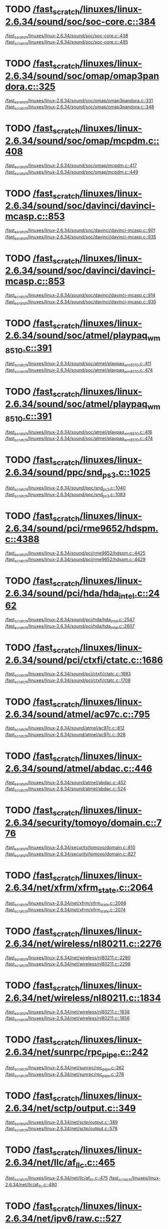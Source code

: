 * TODO [[view:/fast_scratch/linuxes/linux-2.6.34/sound/soc/soc-core.c::face=ovl-face1::linb=384::colb=2::cole=4][/fast_scratch/linuxes/linux-2.6.34/sound/soc/soc-core.c::384]]
[[view:/fast_scratch/linuxes/linux-2.6.34/sound/soc/soc-core.c::face=ovl-face2::linb=438::colb=1::cole=3][/fast_scratch/linuxes/linux-2.6.34/sound/soc/soc-core.c::438]]
[[view:/fast_scratch/linuxes/linux-2.6.34/sound/soc/soc-core.c::face=ovl-face2::linb=485::colb=1::cole=7][/fast_scratch/linuxes/linux-2.6.34/sound/soc/soc-core.c::485]]
* TODO [[view:/fast_scratch/linuxes/linux-2.6.34/sound/soc/omap/omap3pandora.c::face=ovl-face1::linb=325::colb=1::cole=3][/fast_scratch/linuxes/linux-2.6.34/sound/soc/omap/omap3pandora.c::325]]
[[view:/fast_scratch/linuxes/linux-2.6.34/sound/soc/omap/omap3pandora.c::face=ovl-face2::linb=331::colb=1::cole=3][/fast_scratch/linuxes/linux-2.6.34/sound/soc/omap/omap3pandora.c::331]]
[[view:/fast_scratch/linuxes/linux-2.6.34/sound/soc/omap/omap3pandora.c::face=ovl-face2::linb=348::colb=1::cole=7][/fast_scratch/linuxes/linux-2.6.34/sound/soc/omap/omap3pandora.c::348]]
* TODO [[view:/fast_scratch/linuxes/linux-2.6.34/sound/soc/omap/mcpdm.c::face=ovl-face1::linb=408::colb=11::cole=14][/fast_scratch/linuxes/linux-2.6.34/sound/soc/omap/mcpdm.c::408]]
[[view:/fast_scratch/linuxes/linux-2.6.34/sound/soc/omap/mcpdm.c::face=ovl-face2::linb=417::colb=7::cole=9][/fast_scratch/linuxes/linux-2.6.34/sound/soc/omap/mcpdm.c::417]]
[[view:/fast_scratch/linuxes/linux-2.6.34/sound/soc/omap/mcpdm.c::face=ovl-face2::linb=449::colb=7::cole=13][/fast_scratch/linuxes/linux-2.6.34/sound/soc/omap/mcpdm.c::449]]
* TODO [[view:/fast_scratch/linuxes/linux-2.6.34/sound/soc/davinci/davinci-mcasp.c::face=ovl-face1::linb=853::colb=5::cole=8][/fast_scratch/linuxes/linux-2.6.34/sound/soc/davinci/davinci-mcasp.c::853]]
[[view:/fast_scratch/linuxes/linux-2.6.34/sound/soc/davinci/davinci-mcasp.c::face=ovl-face2::linb=901::colb=1::cole=3][/fast_scratch/linuxes/linux-2.6.34/sound/soc/davinci/davinci-mcasp.c::901]]
[[view:/fast_scratch/linuxes/linux-2.6.34/sound/soc/davinci/davinci-mcasp.c::face=ovl-face2::linb=935::colb=1::cole=7][/fast_scratch/linuxes/linux-2.6.34/sound/soc/davinci/davinci-mcasp.c::935]]
* TODO [[view:/fast_scratch/linuxes/linux-2.6.34/sound/soc/davinci/davinci-mcasp.c::face=ovl-face1::linb=853::colb=5::cole=8][/fast_scratch/linuxes/linux-2.6.34/sound/soc/davinci/davinci-mcasp.c::853]]
[[view:/fast_scratch/linuxes/linux-2.6.34/sound/soc/davinci/davinci-mcasp.c::face=ovl-face2::linb=914::colb=1::cole=3][/fast_scratch/linuxes/linux-2.6.34/sound/soc/davinci/davinci-mcasp.c::914]]
[[view:/fast_scratch/linuxes/linux-2.6.34/sound/soc/davinci/davinci-mcasp.c::face=ovl-face2::linb=935::colb=1::cole=7][/fast_scratch/linuxes/linux-2.6.34/sound/soc/davinci/davinci-mcasp.c::935]]
* TODO [[view:/fast_scratch/linuxes/linux-2.6.34/sound/soc/atmel/playpaq_wm8510.c::face=ovl-face1::linb=391::colb=5::cole=8][/fast_scratch/linuxes/linux-2.6.34/sound/soc/atmel/playpaq_wm8510.c::391]]
[[view:/fast_scratch/linuxes/linux-2.6.34/sound/soc/atmel/playpaq_wm8510.c::face=ovl-face2::linb=411::colb=1::cole=3][/fast_scratch/linuxes/linux-2.6.34/sound/soc/atmel/playpaq_wm8510.c::411]]
[[view:/fast_scratch/linuxes/linux-2.6.34/sound/soc/atmel/playpaq_wm8510.c::face=ovl-face2::linb=474::colb=1::cole=7][/fast_scratch/linuxes/linux-2.6.34/sound/soc/atmel/playpaq_wm8510.c::474]]
* TODO [[view:/fast_scratch/linuxes/linux-2.6.34/sound/soc/atmel/playpaq_wm8510.c::face=ovl-face1::linb=391::colb=5::cole=8][/fast_scratch/linuxes/linux-2.6.34/sound/soc/atmel/playpaq_wm8510.c::391]]
[[view:/fast_scratch/linuxes/linux-2.6.34/sound/soc/atmel/playpaq_wm8510.c::face=ovl-face2::linb=416::colb=1::cole=3][/fast_scratch/linuxes/linux-2.6.34/sound/soc/atmel/playpaq_wm8510.c::416]]
[[view:/fast_scratch/linuxes/linux-2.6.34/sound/soc/atmel/playpaq_wm8510.c::face=ovl-face2::linb=474::colb=1::cole=7][/fast_scratch/linuxes/linux-2.6.34/sound/soc/atmel/playpaq_wm8510.c::474]]
* TODO [[view:/fast_scratch/linuxes/linux-2.6.34/sound/ppc/snd_ps3.c::face=ovl-face1::linb=1025::colb=1::cole=3][/fast_scratch/linuxes/linux-2.6.34/sound/ppc/snd_ps3.c::1025]]
[[view:/fast_scratch/linuxes/linux-2.6.34/sound/ppc/snd_ps3.c::face=ovl-face2::linb=1040::colb=1::cole=3][/fast_scratch/linuxes/linux-2.6.34/sound/ppc/snd_ps3.c::1040]]
[[view:/fast_scratch/linuxes/linux-2.6.34/sound/ppc/snd_ps3.c::face=ovl-face2::linb=1083::colb=1::cole=7][/fast_scratch/linuxes/linux-2.6.34/sound/ppc/snd_ps3.c::1083]]
* TODO [[view:/fast_scratch/linuxes/linux-2.6.34/sound/pci/rme9652/hdspm.c::face=ovl-face1::linb=4388::colb=1::cole=3][/fast_scratch/linuxes/linux-2.6.34/sound/pci/rme9652/hdspm.c::4388]]
[[view:/fast_scratch/linuxes/linux-2.6.34/sound/pci/rme9652/hdspm.c::face=ovl-face2::linb=4425::colb=1::cole=3][/fast_scratch/linuxes/linux-2.6.34/sound/pci/rme9652/hdspm.c::4425]]
[[view:/fast_scratch/linuxes/linux-2.6.34/sound/pci/rme9652/hdspm.c::face=ovl-face2::linb=4429::colb=2::cole=8][/fast_scratch/linuxes/linux-2.6.34/sound/pci/rme9652/hdspm.c::4429]]
* TODO [[view:/fast_scratch/linuxes/linux-2.6.34/sound/pci/hda/hda_intel.c::face=ovl-face1::linb=2462::colb=1::cole=3][/fast_scratch/linuxes/linux-2.6.34/sound/pci/hda/hda_intel.c::2462]]
[[view:/fast_scratch/linuxes/linux-2.6.34/sound/pci/hda/hda_intel.c::face=ovl-face2::linb=2547::colb=1::cole=3][/fast_scratch/linuxes/linux-2.6.34/sound/pci/hda/hda_intel.c::2547]]
[[view:/fast_scratch/linuxes/linux-2.6.34/sound/pci/hda/hda_intel.c::face=ovl-face2::linb=2607::colb=1::cole=7][/fast_scratch/linuxes/linux-2.6.34/sound/pci/hda/hda_intel.c::2607]]
* TODO [[view:/fast_scratch/linuxes/linux-2.6.34/sound/pci/ctxfi/ctatc.c::face=ovl-face1::linb=1686::colb=1::cole=3][/fast_scratch/linuxes/linux-2.6.34/sound/pci/ctxfi/ctatc.c::1686]]
[[view:/fast_scratch/linuxes/linux-2.6.34/sound/pci/ctxfi/ctatc.c::face=ovl-face2::linb=1693::colb=1::cole=3][/fast_scratch/linuxes/linux-2.6.34/sound/pci/ctxfi/ctatc.c::1693]]
[[view:/fast_scratch/linuxes/linux-2.6.34/sound/pci/ctxfi/ctatc.c::face=ovl-face2::linb=1708::colb=1::cole=7][/fast_scratch/linuxes/linux-2.6.34/sound/pci/ctxfi/ctatc.c::1708]]
* TODO [[view:/fast_scratch/linuxes/linux-2.6.34/sound/atmel/ac97c.c::face=ovl-face1::linb=795::colb=1::cole=3][/fast_scratch/linuxes/linux-2.6.34/sound/atmel/ac97c.c::795]]
[[view:/fast_scratch/linuxes/linux-2.6.34/sound/atmel/ac97c.c::face=ovl-face2::linb=812::colb=1::cole=3][/fast_scratch/linuxes/linux-2.6.34/sound/atmel/ac97c.c::812]]
[[view:/fast_scratch/linuxes/linux-2.6.34/sound/atmel/ac97c.c::face=ovl-face2::linb=928::colb=1::cole=7][/fast_scratch/linuxes/linux-2.6.34/sound/atmel/ac97c.c::928]]
* TODO [[view:/fast_scratch/linuxes/linux-2.6.34/sound/atmel/abdac.c::face=ovl-face1::linb=446::colb=1::cole=3][/fast_scratch/linuxes/linux-2.6.34/sound/atmel/abdac.c::446]]
[[view:/fast_scratch/linuxes/linux-2.6.34/sound/atmel/abdac.c::face=ovl-face2::linb=452::colb=1::cole=3][/fast_scratch/linuxes/linux-2.6.34/sound/atmel/abdac.c::452]]
[[view:/fast_scratch/linuxes/linux-2.6.34/sound/atmel/abdac.c::face=ovl-face2::linb=524::colb=1::cole=7][/fast_scratch/linuxes/linux-2.6.34/sound/atmel/abdac.c::524]]
* TODO [[view:/fast_scratch/linuxes/linux-2.6.34/security/tomoyo/domain.c::face=ovl-face1::linb=776::colb=1::cole=3][/fast_scratch/linuxes/linux-2.6.34/security/tomoyo/domain.c::776]]
[[view:/fast_scratch/linuxes/linux-2.6.34/security/tomoyo/domain.c::face=ovl-face2::linb=810::colb=1::cole=3][/fast_scratch/linuxes/linux-2.6.34/security/tomoyo/domain.c::810]]
[[view:/fast_scratch/linuxes/linux-2.6.34/security/tomoyo/domain.c::face=ovl-face2::linb=827::colb=1::cole=7][/fast_scratch/linuxes/linux-2.6.34/security/tomoyo/domain.c::827]]
* TODO [[view:/fast_scratch/linuxes/linux-2.6.34/net/xfrm/xfrm_state.c::face=ovl-face1::linb=2064::colb=1::cole=3][/fast_scratch/linuxes/linux-2.6.34/net/xfrm/xfrm_state.c::2064]]
[[view:/fast_scratch/linuxes/linux-2.6.34/net/xfrm/xfrm_state.c::face=ovl-face2::linb=2068::colb=1::cole=3][/fast_scratch/linuxes/linux-2.6.34/net/xfrm/xfrm_state.c::2068]]
[[view:/fast_scratch/linuxes/linux-2.6.34/net/xfrm/xfrm_state.c::face=ovl-face2::linb=2074::colb=1::cole=7][/fast_scratch/linuxes/linux-2.6.34/net/xfrm/xfrm_state.c::2074]]
* TODO [[view:/fast_scratch/linuxes/linux-2.6.34/net/wireless/nl80211.c::face=ovl-face1::linb=2276::colb=1::cole=3][/fast_scratch/linuxes/linux-2.6.34/net/wireless/nl80211.c::2276]]
[[view:/fast_scratch/linuxes/linux-2.6.34/net/wireless/nl80211.c::face=ovl-face2::linb=2280::colb=1::cole=3][/fast_scratch/linuxes/linux-2.6.34/net/wireless/nl80211.c::2280]]
[[view:/fast_scratch/linuxes/linux-2.6.34/net/wireless/nl80211.c::face=ovl-face2::linb=2298::colb=1::cole=7][/fast_scratch/linuxes/linux-2.6.34/net/wireless/nl80211.c::2298]]
* TODO [[view:/fast_scratch/linuxes/linux-2.6.34/net/wireless/nl80211.c::face=ovl-face1::linb=1834::colb=1::cole=3][/fast_scratch/linuxes/linux-2.6.34/net/wireless/nl80211.c::1834]]
[[view:/fast_scratch/linuxes/linux-2.6.34/net/wireless/nl80211.c::face=ovl-face2::linb=1838::colb=1::cole=3][/fast_scratch/linuxes/linux-2.6.34/net/wireless/nl80211.c::1838]]
[[view:/fast_scratch/linuxes/linux-2.6.34/net/wireless/nl80211.c::face=ovl-face2::linb=1856::colb=1::cole=7][/fast_scratch/linuxes/linux-2.6.34/net/wireless/nl80211.c::1856]]
* TODO [[view:/fast_scratch/linuxes/linux-2.6.34/net/sunrpc/rpc_pipe.c::face=ovl-face1::linb=242::colb=5::cole=8][/fast_scratch/linuxes/linux-2.6.34/net/sunrpc/rpc_pipe.c::242]]
[[view:/fast_scratch/linuxes/linux-2.6.34/net/sunrpc/rpc_pipe.c::face=ovl-face2::linb=262::colb=2::cole=4][/fast_scratch/linuxes/linux-2.6.34/net/sunrpc/rpc_pipe.c::262]]
[[view:/fast_scratch/linuxes/linux-2.6.34/net/sunrpc/rpc_pipe.c::face=ovl-face2::linb=276::colb=1::cole=7][/fast_scratch/linuxes/linux-2.6.34/net/sunrpc/rpc_pipe.c::276]]
* TODO [[view:/fast_scratch/linuxes/linux-2.6.34/net/sctp/output.c::face=ovl-face1::linb=349::colb=5::cole=8][/fast_scratch/linuxes/linux-2.6.34/net/sctp/output.c::349]]
[[view:/fast_scratch/linuxes/linux-2.6.34/net/sctp/output.c::face=ovl-face2::linb=389::colb=1::cole=3][/fast_scratch/linuxes/linux-2.6.34/net/sctp/output.c::389]]
[[view:/fast_scratch/linuxes/linux-2.6.34/net/sctp/output.c::face=ovl-face2::linb=578::colb=1::cole=7][/fast_scratch/linuxes/linux-2.6.34/net/sctp/output.c::578]]
* TODO [[view:/fast_scratch/linuxes/linux-2.6.34/net/llc/af_llc.c::face=ovl-face1::linb=465::colb=1::cole=3][/fast_scratch/linuxes/linux-2.6.34/net/llc/af_llc.c::465]]
[[view:/fast_scratch/linuxes/linux-2.6.34/net/llc/af_llc.c::face=ovl-face2::linb=475::colb=2::cole=4][/fast_scratch/linuxes/linux-2.6.34/net/llc/af_llc.c::475]]
[[view:/fast_scratch/linuxes/linux-2.6.34/net/llc/af_llc.c::face=ovl-face2::linb=490::colb=1::cole=7][/fast_scratch/linuxes/linux-2.6.34/net/llc/af_llc.c::490]]
* TODO [[view:/fast_scratch/linuxes/linux-2.6.34/net/ipv6/raw.c::face=ovl-face1::linb=527::colb=5::cole=8][/fast_scratch/linuxes/linux-2.6.34/net/ipv6/raw.c::527]]
[[view:/fast_scratch/linuxes/linux-2.6.34/net/ipv6/raw.c::face=ovl-face2::linb=537::colb=1::cole=3][/fast_scratch/linuxes/linux-2.6.34/net/ipv6/raw.c::537]]
[[view:/fast_scratch/linuxes/linux-2.6.34/net/ipv6/raw.c::face=ovl-face2::linb=598::colb=1::cole=7][/fast_scratch/linuxes/linux-2.6.34/net/ipv6/raw.c::598]]
* TODO [[view:/fast_scratch/linuxes/linux-2.6.34/net/bluetooth/rfcomm/core.c::face=ovl-face1::linb=1992::colb=1::cole=3][/fast_scratch/linuxes/linux-2.6.34/net/bluetooth/rfcomm/core.c::1992]]
[[view:/fast_scratch/linuxes/linux-2.6.34/net/bluetooth/rfcomm/core.c::face=ovl-face2::linb=1999::colb=1::cole=3][/fast_scratch/linuxes/linux-2.6.34/net/bluetooth/rfcomm/core.c::1999]]
[[view:/fast_scratch/linuxes/linux-2.6.34/net/bluetooth/rfcomm/core.c::face=ovl-face2::linb=2006::colb=1::cole=7][/fast_scratch/linuxes/linux-2.6.34/net/bluetooth/rfcomm/core.c::2006]]
* TODO [[view:/fast_scratch/linuxes/linux-2.6.34/net/9p/trans_rdma.c::face=ovl-face1::linb=462::colb=2::cole=4][/fast_scratch/linuxes/linux-2.6.34/net/9p/trans_rdma.c::462]]
[[view:/fast_scratch/linuxes/linux-2.6.34/net/9p/trans_rdma.c::face=ovl-face2::linb=475::colb=1::cole=3][/fast_scratch/linuxes/linux-2.6.34/net/9p/trans_rdma.c::475]]
[[view:/fast_scratch/linuxes/linux-2.6.34/net/9p/trans_rdma.c::face=ovl-face2::linb=514::colb=1::cole=7][/fast_scratch/linuxes/linux-2.6.34/net/9p/trans_rdma.c::514]]
* TODO [[view:/fast_scratch/linuxes/linux-2.6.34/fs/block_dev.c::face=ovl-face1::linb=961::colb=1::cole=3][/fast_scratch/linuxes/linux-2.6.34/fs/block_dev.c::961]]
[[view:/fast_scratch/linuxes/linux-2.6.34/fs/block_dev.c::face=ovl-face2::linb=965::colb=1::cole=3][/fast_scratch/linuxes/linux-2.6.34/fs/block_dev.c::965]]
[[view:/fast_scratch/linuxes/linux-2.6.34/fs/block_dev.c::face=ovl-face2::linb=976::colb=1::cole=7][/fast_scratch/linuxes/linux-2.6.34/fs/block_dev.c::976]]
* TODO [[view:/fast_scratch/linuxes/linux-2.6.34/fs/xfs/linux-2.6/xfs_acl.c::face=ovl-face1::linb=385::colb=5::cole=10][/fast_scratch/linuxes/linux-2.6.34/fs/xfs/linux-2.6/xfs_acl.c::385]]
[[view:/fast_scratch/linuxes/linux-2.6.34/fs/xfs/linux-2.6/xfs_acl.c::face=ovl-face2::linb=398::colb=1::cole=3][/fast_scratch/linuxes/linux-2.6.34/fs/xfs/linux-2.6/xfs_acl.c::398]]
[[view:/fast_scratch/linuxes/linux-2.6.34/fs/xfs/linux-2.6/xfs_acl.c::face=ovl-face2::linb=440::colb=1::cole=7][/fast_scratch/linuxes/linux-2.6.34/fs/xfs/linux-2.6/xfs_acl.c::440]]
* TODO [[view:/fast_scratch/linuxes/linux-2.6.34/fs/udf/dir.c::face=ovl-face1::linb=57::colb=13::cole=16][/fast_scratch/linuxes/linux-2.6.34/fs/udf/dir.c::57]]
[[view:/fast_scratch/linuxes/linux-2.6.34/fs/udf/dir.c::face=ovl-face2::linb=124::colb=2::cole=4][/fast_scratch/linuxes/linux-2.6.34/fs/udf/dir.c::124]]
[[view:/fast_scratch/linuxes/linux-2.6.34/fs/udf/dir.c::face=ovl-face2::linb=185::colb=1::cole=7][/fast_scratch/linuxes/linux-2.6.34/fs/udf/dir.c::185]]
* TODO [[view:/fast_scratch/linuxes/linux-2.6.34/fs/udf/dir.c::face=ovl-face1::linb=57::colb=13::cole=16][/fast_scratch/linuxes/linux-2.6.34/fs/udf/dir.c::57]]
[[view:/fast_scratch/linuxes/linux-2.6.34/fs/udf/dir.c::face=ovl-face2::linb=171::colb=2::cole=4][/fast_scratch/linuxes/linux-2.6.34/fs/udf/dir.c::171]]
[[view:/fast_scratch/linuxes/linux-2.6.34/fs/udf/dir.c::face=ovl-face2::linb=185::colb=1::cole=7][/fast_scratch/linuxes/linux-2.6.34/fs/udf/dir.c::185]]
* TODO [[view:/fast_scratch/linuxes/linux-2.6.34/fs/ubifs/super.c::face=ovl-face1::linb=1987::colb=1::cole=3][/fast_scratch/linuxes/linux-2.6.34/fs/ubifs/super.c::1987]]
[[view:/fast_scratch/linuxes/linux-2.6.34/fs/ubifs/super.c::face=ovl-face2::linb=2000::colb=1::cole=3][/fast_scratch/linuxes/linux-2.6.34/fs/ubifs/super.c::2000]]
[[view:/fast_scratch/linuxes/linux-2.6.34/fs/ubifs/super.c::face=ovl-face2::linb=2018::colb=1::cole=7][/fast_scratch/linuxes/linux-2.6.34/fs/ubifs/super.c::2018]]
* TODO [[view:/fast_scratch/linuxes/linux-2.6.34/fs/omfs/inode.c::face=ovl-face1::linb=511::colb=1::cole=3][/fast_scratch/linuxes/linux-2.6.34/fs/omfs/inode.c::511]]
[[view:/fast_scratch/linuxes/linux-2.6.34/fs/omfs/inode.c::face=ovl-face2::linb=523::colb=1::cole=3][/fast_scratch/linuxes/linux-2.6.34/fs/omfs/inode.c::523]]
[[view:/fast_scratch/linuxes/linux-2.6.34/fs/omfs/inode.c::face=ovl-face2::linb=535::colb=1::cole=7][/fast_scratch/linuxes/linux-2.6.34/fs/omfs/inode.c::535]]
* TODO [[view:/fast_scratch/linuxes/linux-2.6.34/fs/hpfs/namei.c::face=ovl-face1::linb=567::colb=1::cole=4][/fast_scratch/linuxes/linux-2.6.34/fs/hpfs/namei.c::567]]
[[view:/fast_scratch/linuxes/linux-2.6.34/fs/hpfs/namei.c::face=ovl-face2::linb=596::colb=3::cole=5][/fast_scratch/linuxes/linux-2.6.34/fs/hpfs/namei.c::596]]
[[view:/fast_scratch/linuxes/linux-2.6.34/fs/hpfs/namei.c::face=ovl-face2::linb=663::colb=1::cole=7][/fast_scratch/linuxes/linux-2.6.34/fs/hpfs/namei.c::663]]
* TODO [[view:/fast_scratch/linuxes/linux-2.6.34/fs/gfs2/quota.c::face=ovl-face1::linb=1547::colb=1::cole=3][/fast_scratch/linuxes/linux-2.6.34/fs/gfs2/quota.c::1547]]
[[view:/fast_scratch/linuxes/linux-2.6.34/fs/gfs2/quota.c::face=ovl-face2::linb=1551::colb=2::cole=4][/fast_scratch/linuxes/linux-2.6.34/fs/gfs2/quota.c::1551]]
[[view:/fast_scratch/linuxes/linux-2.6.34/fs/gfs2/quota.c::face=ovl-face2::linb=1582::colb=1::cole=7][/fast_scratch/linuxes/linux-2.6.34/fs/gfs2/quota.c::1582]]
* TODO [[view:/fast_scratch/linuxes/linux-2.6.34/fs/gfs2/acl.c::face=ovl-face1::linb=266::colb=5::cole=10][/fast_scratch/linuxes/linux-2.6.34/fs/gfs2/acl.c::266]]
[[view:/fast_scratch/linuxes/linux-2.6.34/fs/gfs2/acl.c::face=ovl-face2::linb=287::colb=1::cole=3][/fast_scratch/linuxes/linux-2.6.34/fs/gfs2/acl.c::287]]
[[view:/fast_scratch/linuxes/linux-2.6.34/fs/gfs2/acl.c::face=ovl-face2::linb=335::colb=1::cole=7][/fast_scratch/linuxes/linux-2.6.34/fs/gfs2/acl.c::335]]
* TODO [[view:/fast_scratch/linuxes/linux-2.6.34/fs/fscache/main.c::face=ovl-face1::linb=56::colb=1::cole=3][/fast_scratch/linuxes/linux-2.6.34/fs/fscache/main.c::56]]
[[view:/fast_scratch/linuxes/linux-2.6.34/fs/fscache/main.c::face=ovl-face2::linb=72::colb=1::cole=3][/fast_scratch/linuxes/linux-2.6.34/fs/fscache/main.c::72]]
[[view:/fast_scratch/linuxes/linux-2.6.34/fs/fscache/main.c::face=ovl-face2::linb=85::colb=1::cole=7][/fast_scratch/linuxes/linux-2.6.34/fs/fscache/main.c::85]]
* TODO [[view:/fast_scratch/linuxes/linux-2.6.34/fs/cifs/cifsencrypt.c::face=ovl-face1::linb=325::colb=5::cole=7][/fast_scratch/linuxes/linux-2.6.34/fs/cifs/cifsencrypt.c::325]]
[[view:/fast_scratch/linuxes/linux-2.6.34/fs/cifs/cifsencrypt.c::face=ovl-face2::linb=346::colb=1::cole=3][/fast_scratch/linuxes/linux-2.6.34/fs/cifs/cifsencrypt.c::346]]
[[view:/fast_scratch/linuxes/linux-2.6.34/fs/cifs/cifsencrypt.c::face=ovl-face2::linb=378::colb=1::cole=7][/fast_scratch/linuxes/linux-2.6.34/fs/cifs/cifsencrypt.c::378]]
* TODO [[view:/fast_scratch/linuxes/linux-2.6.34/fs/cifs/cifsencrypt.c::face=ovl-face1::linb=325::colb=5::cole=7][/fast_scratch/linuxes/linux-2.6.34/fs/cifs/cifsencrypt.c::325]]
[[view:/fast_scratch/linuxes/linux-2.6.34/fs/cifs/cifsencrypt.c::face=ovl-face2::linb=357::colb=2::cole=4][/fast_scratch/linuxes/linux-2.6.34/fs/cifs/cifsencrypt.c::357]]
[[view:/fast_scratch/linuxes/linux-2.6.34/fs/cifs/cifsencrypt.c::face=ovl-face2::linb=378::colb=1::cole=7][/fast_scratch/linuxes/linux-2.6.34/fs/cifs/cifsencrypt.c::378]]
* TODO [[view:/fast_scratch/linuxes/linux-2.6.34/fs/btrfs/extent_io.c::face=ovl-face1::linb=514::colb=5::cole=8][/fast_scratch/linuxes/linux-2.6.34/fs/btrfs/extent_io.c::514]]
[[view:/fast_scratch/linuxes/linux-2.6.34/fs/btrfs/extent_io.c::face=ovl-face2::linb=549::colb=1::cole=3][/fast_scratch/linuxes/linux-2.6.34/fs/btrfs/extent_io.c::549]]
[[view:/fast_scratch/linuxes/linux-2.6.34/fs/btrfs/extent_io.c::face=ovl-face2::linb=633::colb=1::cole=7][/fast_scratch/linuxes/linux-2.6.34/fs/btrfs/extent_io.c::633]]
* TODO [[view:/fast_scratch/linuxes/linux-2.6.34/fs/btrfs/extent_io.c::face=ovl-face1::linb=514::colb=5::cole=8][/fast_scratch/linuxes/linux-2.6.34/fs/btrfs/extent_io.c::514]]
[[view:/fast_scratch/linuxes/linux-2.6.34/fs/btrfs/extent_io.c::face=ovl-face2::linb=580::colb=2::cole=4][/fast_scratch/linuxes/linux-2.6.34/fs/btrfs/extent_io.c::580]]
[[view:/fast_scratch/linuxes/linux-2.6.34/fs/btrfs/extent_io.c::face=ovl-face2::linb=633::colb=1::cole=7][/fast_scratch/linuxes/linux-2.6.34/fs/btrfs/extent_io.c::633]]
* TODO [[view:/fast_scratch/linuxes/linux-2.6.34/fs/btrfs/extent_io.c::face=ovl-face1::linb=2962::colb=1::cole=4][/fast_scratch/linuxes/linux-2.6.34/fs/btrfs/extent_io.c::2962]]
[[view:/fast_scratch/linuxes/linux-2.6.34/fs/btrfs/extent_io.c::face=ovl-face2::linb=2970::colb=1::cole=3][/fast_scratch/linuxes/linux-2.6.34/fs/btrfs/extent_io.c::2970]]
[[view:/fast_scratch/linuxes/linux-2.6.34/fs/btrfs/extent_io.c::face=ovl-face2::linb=3033::colb=1::cole=7][/fast_scratch/linuxes/linux-2.6.34/fs/btrfs/extent_io.c::3033]]
* TODO [[view:/fast_scratch/linuxes/linux-2.6.34/drivers/w1/masters/mxc_w1.c::face=ovl-face1::linb=110::colb=5::cole=8][/fast_scratch/linuxes/linux-2.6.34/drivers/w1/masters/mxc_w1.c::110]]
[[view:/fast_scratch/linuxes/linux-2.6.34/drivers/w1/masters/mxc_w1.c::face=ovl-face2::linb=136::colb=1::cole=3][/fast_scratch/linuxes/linux-2.6.34/drivers/w1/masters/mxc_w1.c::136]]
[[view:/fast_scratch/linuxes/linux-2.6.34/drivers/w1/masters/mxc_w1.c::face=ovl-face2::linb=164::colb=1::cole=7][/fast_scratch/linuxes/linux-2.6.34/drivers/w1/masters/mxc_w1.c::164]]
* TODO [[view:/fast_scratch/linuxes/linux-2.6.34/drivers/virtio/virtio_pci.c::face=ovl-face1::linb=645::colb=1::cole=3][/fast_scratch/linuxes/linux-2.6.34/drivers/virtio/virtio_pci.c::645]]
[[view:/fast_scratch/linuxes/linux-2.6.34/drivers/virtio/virtio_pci.c::face=ovl-face2::linb=649::colb=1::cole=3][/fast_scratch/linuxes/linux-2.6.34/drivers/virtio/virtio_pci.c::649]]
[[view:/fast_scratch/linuxes/linux-2.6.34/drivers/virtio/virtio_pci.c::face=ovl-face2::linb=678::colb=1::cole=7][/fast_scratch/linuxes/linux-2.6.34/drivers/virtio/virtio_pci.c::678]]
* TODO [[view:/fast_scratch/linuxes/linux-2.6.34/drivers/video/sunxvr500.c::face=ovl-face1::linb=295::colb=1::cole=3][/fast_scratch/linuxes/linux-2.6.34/drivers/video/sunxvr500.c::295]]
[[view:/fast_scratch/linuxes/linux-2.6.34/drivers/video/sunxvr500.c::face=ovl-face2::linb=301::colb=1::cole=3][/fast_scratch/linuxes/linux-2.6.34/drivers/video/sunxvr500.c::301]]
[[view:/fast_scratch/linuxes/linux-2.6.34/drivers/video/sunxvr500.c::face=ovl-face2::linb=388::colb=1::cole=7][/fast_scratch/linuxes/linux-2.6.34/drivers/video/sunxvr500.c::388]]
* TODO [[view:/fast_scratch/linuxes/linux-2.6.34/drivers/video/sunxvr500.c::face=ovl-face1::linb=323::colb=1::cole=3][/fast_scratch/linuxes/linux-2.6.34/drivers/video/sunxvr500.c::323]]
[[view:/fast_scratch/linuxes/linux-2.6.34/drivers/video/sunxvr500.c::face=ovl-face2::linb=346::colb=1::cole=3][/fast_scratch/linuxes/linux-2.6.34/drivers/video/sunxvr500.c::346]]
[[view:/fast_scratch/linuxes/linux-2.6.34/drivers/video/sunxvr500.c::face=ovl-face2::linb=388::colb=1::cole=7][/fast_scratch/linuxes/linux-2.6.34/drivers/video/sunxvr500.c::388]]
* TODO [[view:/fast_scratch/linuxes/linux-2.6.34/drivers/video/sunxvr2500.c::face=ovl-face1::linb=160::colb=1::cole=3][/fast_scratch/linuxes/linux-2.6.34/drivers/video/sunxvr2500.c::160]]
[[view:/fast_scratch/linuxes/linux-2.6.34/drivers/video/sunxvr2500.c::face=ovl-face2::linb=184::colb=1::cole=3][/fast_scratch/linuxes/linux-2.6.34/drivers/video/sunxvr2500.c::184]]
[[view:/fast_scratch/linuxes/linux-2.6.34/drivers/video/sunxvr2500.c::face=ovl-face2::linb=217::colb=1::cole=7][/fast_scratch/linuxes/linux-2.6.34/drivers/video/sunxvr2500.c::217]]
* TODO [[view:/fast_scratch/linuxes/linux-2.6.34/drivers/video/sunxvr1000.c::face=ovl-face1::linb=136::colb=1::cole=3][/fast_scratch/linuxes/linux-2.6.34/drivers/video/sunxvr1000.c::136]]
[[view:/fast_scratch/linuxes/linux-2.6.34/drivers/video/sunxvr1000.c::face=ovl-face2::linb=145::colb=1::cole=3][/fast_scratch/linuxes/linux-2.6.34/drivers/video/sunxvr1000.c::145]]
[[view:/fast_scratch/linuxes/linux-2.6.34/drivers/video/sunxvr1000.c::face=ovl-face2::linb=172::colb=1::cole=7][/fast_scratch/linuxes/linux-2.6.34/drivers/video/sunxvr1000.c::172]]
* TODO [[view:/fast_scratch/linuxes/linux-2.6.34/drivers/video/s3c-fb.c::face=ovl-face1::linb=862::colb=5::cole=8][/fast_scratch/linuxes/linux-2.6.34/drivers/video/s3c-fb.c::862]]
[[view:/fast_scratch/linuxes/linux-2.6.34/drivers/video/s3c-fb.c::face=ovl-face2::linb=880::colb=1::cole=3][/fast_scratch/linuxes/linux-2.6.34/drivers/video/s3c-fb.c::880]]
[[view:/fast_scratch/linuxes/linux-2.6.34/drivers/video/s3c-fb.c::face=ovl-face2::linb=954::colb=1::cole=7][/fast_scratch/linuxes/linux-2.6.34/drivers/video/s3c-fb.c::954]]
* TODO [[view:/fast_scratch/linuxes/linux-2.6.34/drivers/video/ps3fb.c::face=ovl-face1::linb=992::colb=1::cole=3][/fast_scratch/linuxes/linux-2.6.34/drivers/video/ps3fb.c::992]]
[[view:/fast_scratch/linuxes/linux-2.6.34/drivers/video/ps3fb.c::face=ovl-face2::linb=1035::colb=1::cole=3][/fast_scratch/linuxes/linux-2.6.34/drivers/video/ps3fb.c::1035]]
[[view:/fast_scratch/linuxes/linux-2.6.34/drivers/video/ps3fb.c::face=ovl-face2::linb=1209::colb=1::cole=7][/fast_scratch/linuxes/linux-2.6.34/drivers/video/ps3fb.c::1209]]
* TODO [[view:/fast_scratch/linuxes/linux-2.6.34/drivers/video/ps3fb.c::face=ovl-face1::linb=992::colb=1::cole=3][/fast_scratch/linuxes/linux-2.6.34/drivers/video/ps3fb.c::992]]
[[view:/fast_scratch/linuxes/linux-2.6.34/drivers/video/ps3fb.c::face=ovl-face2::linb=1046::colb=1::cole=3][/fast_scratch/linuxes/linux-2.6.34/drivers/video/ps3fb.c::1046]]
[[view:/fast_scratch/linuxes/linux-2.6.34/drivers/video/ps3fb.c::face=ovl-face2::linb=1209::colb=1::cole=7][/fast_scratch/linuxes/linux-2.6.34/drivers/video/ps3fb.c::1209]]
* TODO [[view:/fast_scratch/linuxes/linux-2.6.34/drivers/video/ps3fb.c::face=ovl-face1::linb=1086::colb=1::cole=3][/fast_scratch/linuxes/linux-2.6.34/drivers/video/ps3fb.c::1086]]
[[view:/fast_scratch/linuxes/linux-2.6.34/drivers/video/ps3fb.c::face=ovl-face2::linb=1125::colb=1::cole=3][/fast_scratch/linuxes/linux-2.6.34/drivers/video/ps3fb.c::1125]]
[[view:/fast_scratch/linuxes/linux-2.6.34/drivers/video/ps3fb.c::face=ovl-face2::linb=1209::colb=1::cole=7][/fast_scratch/linuxes/linux-2.6.34/drivers/video/ps3fb.c::1209]]
* TODO [[view:/fast_scratch/linuxes/linux-2.6.34/drivers/video/imxfb.c::face=ovl-face1::linb=703::colb=1::cole=3][/fast_scratch/linuxes/linux-2.6.34/drivers/video/imxfb.c::703]]
[[view:/fast_scratch/linuxes/linux-2.6.34/drivers/video/imxfb.c::face=ovl-face2::linb=721::colb=1::cole=3][/fast_scratch/linuxes/linux-2.6.34/drivers/video/imxfb.c::721]]
[[view:/fast_scratch/linuxes/linux-2.6.34/drivers/video/imxfb.c::face=ovl-face2::linb=805::colb=1::cole=7][/fast_scratch/linuxes/linux-2.6.34/drivers/video/imxfb.c::805]]
* TODO [[view:/fast_scratch/linuxes/linux-2.6.34/drivers/video/cyber2000fb.c::face=ovl-face1::linb=1582::colb=1::cole=3][/fast_scratch/linuxes/linux-2.6.34/drivers/video/cyber2000fb.c::1582]]
[[view:/fast_scratch/linuxes/linux-2.6.34/drivers/video/cyber2000fb.c::face=ovl-face2::linb=1587::colb=1::cole=3][/fast_scratch/linuxes/linux-2.6.34/drivers/video/cyber2000fb.c::1587]]
[[view:/fast_scratch/linuxes/linux-2.6.34/drivers/video/cyber2000fb.c::face=ovl-face2::linb=1640::colb=1::cole=7][/fast_scratch/linuxes/linux-2.6.34/drivers/video/cyber2000fb.c::1640]]
* TODO [[view:/fast_scratch/linuxes/linux-2.6.34/drivers/video/atmel_lcdfb.c::face=ovl-face1::linb=897::colb=2::cole=4][/fast_scratch/linuxes/linux-2.6.34/drivers/video/atmel_lcdfb.c::897]]
[[view:/fast_scratch/linuxes/linux-2.6.34/drivers/video/atmel_lcdfb.c::face=ovl-face2::linb=914::colb=1::cole=3][/fast_scratch/linuxes/linux-2.6.34/drivers/video/atmel_lcdfb.c::914]]
[[view:/fast_scratch/linuxes/linux-2.6.34/drivers/video/atmel_lcdfb.c::face=ovl-face2::linb=1006::colb=1::cole=7][/fast_scratch/linuxes/linux-2.6.34/drivers/video/atmel_lcdfb.c::1006]]
* TODO [[view:/fast_scratch/linuxes/linux-2.6.34/drivers/video/mb862xx/mb862xxfb.c::face=ovl-face1::linb=891::colb=1::cole=3][/fast_scratch/linuxes/linux-2.6.34/drivers/video/mb862xx/mb862xxfb.c::891]]
[[view:/fast_scratch/linuxes/linux-2.6.34/drivers/video/mb862xx/mb862xxfb.c::face=ovl-face2::linb=918::colb=1::cole=3][/fast_scratch/linuxes/linux-2.6.34/drivers/video/mb862xx/mb862xxfb.c::918]]
[[view:/fast_scratch/linuxes/linux-2.6.34/drivers/video/mb862xx/mb862xxfb.c::face=ovl-face2::linb=988::colb=1::cole=7][/fast_scratch/linuxes/linux-2.6.34/drivers/video/mb862xx/mb862xxfb.c::988]]
* TODO [[view:/fast_scratch/linuxes/linux-2.6.34/drivers/video/backlight/l4f00242t03.c::face=ovl-face1::linb=158::colb=1::cole=3][/fast_scratch/linuxes/linux-2.6.34/drivers/video/backlight/l4f00242t03.c::158]]
[[view:/fast_scratch/linuxes/linux-2.6.34/drivers/video/backlight/l4f00242t03.c::face=ovl-face2::linb=164::colb=2::cole=4][/fast_scratch/linuxes/linux-2.6.34/drivers/video/backlight/l4f00242t03.c::164]]
[[view:/fast_scratch/linuxes/linux-2.6.34/drivers/video/backlight/l4f00242t03.c::face=ovl-face2::linb=210::colb=1::cole=7][/fast_scratch/linuxes/linux-2.6.34/drivers/video/backlight/l4f00242t03.c::210]]
* TODO [[view:/fast_scratch/linuxes/linux-2.6.34/drivers/video/backlight/l4f00242t03.c::face=ovl-face1::linb=158::colb=1::cole=3][/fast_scratch/linuxes/linux-2.6.34/drivers/video/backlight/l4f00242t03.c::158]]
[[view:/fast_scratch/linuxes/linux-2.6.34/drivers/video/backlight/l4f00242t03.c::face=ovl-face2::linb=174::colb=2::cole=4][/fast_scratch/linuxes/linux-2.6.34/drivers/video/backlight/l4f00242t03.c::174]]
[[view:/fast_scratch/linuxes/linux-2.6.34/drivers/video/backlight/l4f00242t03.c::face=ovl-face2::linb=210::colb=1::cole=7][/fast_scratch/linuxes/linux-2.6.34/drivers/video/backlight/l4f00242t03.c::210]]
* TODO [[view:/fast_scratch/linuxes/linux-2.6.34/drivers/usb/wusbcore/wa-hc.c::face=ovl-face1::linb=41::colb=1::cole=3][/fast_scratch/linuxes/linux-2.6.34/drivers/usb/wusbcore/wa-hc.c::41]]
[[view:/fast_scratch/linuxes/linux-2.6.34/drivers/usb/wusbcore/wa-hc.c::face=ovl-face2::linb=48::colb=1::cole=3][/fast_scratch/linuxes/linux-2.6.34/drivers/usb/wusbcore/wa-hc.c::48]]
[[view:/fast_scratch/linuxes/linux-2.6.34/drivers/usb/wusbcore/wa-hc.c::face=ovl-face2::linb=63::colb=1::cole=7][/fast_scratch/linuxes/linux-2.6.34/drivers/usb/wusbcore/wa-hc.c::63]]
* TODO [[view:/fast_scratch/linuxes/linux-2.6.34/drivers/usb/serial/mos7720.c::face=ovl-face1::linb=755::colb=5::cole=15][/fast_scratch/linuxes/linux-2.6.34/drivers/usb/serial/mos7720.c::755]]
[[view:/fast_scratch/linuxes/linux-2.6.34/drivers/usb/serial/mos7720.c::face=ovl-face2::linb=793::colb=2::cole=4][/fast_scratch/linuxes/linux-2.6.34/drivers/usb/serial/mos7720.c::793]]
[[view:/fast_scratch/linuxes/linux-2.6.34/drivers/usb/serial/mos7720.c::face=ovl-face2::linb=823::colb=1::cole=7][/fast_scratch/linuxes/linux-2.6.34/drivers/usb/serial/mos7720.c::823]]
* TODO [[view:/fast_scratch/linuxes/linux-2.6.34/drivers/usb/serial/io_ti.c::face=ovl-face1::linb=529::colb=5::cole=15][/fast_scratch/linuxes/linux-2.6.34/drivers/usb/serial/io_ti.c::529]]
[[view:/fast_scratch/linuxes/linux-2.6.34/drivers/usb/serial/io_ti.c::face=ovl-face2::linb=547::colb=1::cole=3][/fast_scratch/linuxes/linux-2.6.34/drivers/usb/serial/io_ti.c::547]]
[[view:/fast_scratch/linuxes/linux-2.6.34/drivers/usb/serial/io_ti.c::face=ovl-face2::linb=573::colb=1::cole=7][/fast_scratch/linuxes/linux-2.6.34/drivers/usb/serial/io_ti.c::573]]
* TODO [[view:/fast_scratch/linuxes/linux-2.6.34/drivers/usb/serial/io_ti.c::face=ovl-face1::linb=529::colb=5::cole=15][/fast_scratch/linuxes/linux-2.6.34/drivers/usb/serial/io_ti.c::529]]
[[view:/fast_scratch/linuxes/linux-2.6.34/drivers/usb/serial/io_ti.c::face=ovl-face2::linb=556::colb=1::cole=3][/fast_scratch/linuxes/linux-2.6.34/drivers/usb/serial/io_ti.c::556]]
[[view:/fast_scratch/linuxes/linux-2.6.34/drivers/usb/serial/io_ti.c::face=ovl-face2::linb=573::colb=1::cole=7][/fast_scratch/linuxes/linux-2.6.34/drivers/usb/serial/io_ti.c::573]]
* TODO [[view:/fast_scratch/linuxes/linux-2.6.34/drivers/usb/host/ehci-w90x900.c::face=ovl-face1::linb=27::colb=5::cole=11][/fast_scratch/linuxes/linux-2.6.34/drivers/usb/host/ehci-w90x900.c::27]]
[[view:/fast_scratch/linuxes/linux-2.6.34/drivers/usb/host/ehci-w90x900.c::face=ovl-face2::linb=78::colb=1::cole=3][/fast_scratch/linuxes/linux-2.6.34/drivers/usb/host/ehci-w90x900.c::78]]
[[view:/fast_scratch/linuxes/linux-2.6.34/drivers/usb/host/ehci-w90x900.c::face=ovl-face2::linb=95::colb=1::cole=7][/fast_scratch/linuxes/linux-2.6.34/drivers/usb/host/ehci-w90x900.c::95]]
* TODO [[view:/fast_scratch/linuxes/linux-2.6.34/drivers/usb/host/ehci-w90x900.c::face=ovl-face1::linb=27::colb=5::cole=11][/fast_scratch/linuxes/linux-2.6.34/drivers/usb/host/ehci-w90x900.c::27]]
[[view:/fast_scratch/linuxes/linux-2.6.34/drivers/usb/host/ehci-w90x900.c::face=ovl-face2::linb=78::colb=1::cole=3][/fast_scratch/linuxes/linux-2.6.34/drivers/usb/host/ehci-w90x900.c::78]]
[[view:/fast_scratch/linuxes/linux-2.6.34/drivers/usb/host/ehci-w90x900.c::face=ovl-face2::linb=95::colb=1::cole=7][/fast_scratch/linuxes/linux-2.6.34/drivers/usb/host/ehci-w90x900.c::95]]
* TODO [[view:/fast_scratch/linuxes/linux-2.6.34/drivers/usb/gadget/f_obex.c::face=ovl-face1::linb=324::colb=1::cole=3][/fast_scratch/linuxes/linux-2.6.34/drivers/usb/gadget/f_obex.c::324]]
[[view:/fast_scratch/linuxes/linux-2.6.34/drivers/usb/gadget/f_obex.c::face=ovl-face2::linb=335::colb=1::cole=3][/fast_scratch/linuxes/linux-2.6.34/drivers/usb/gadget/f_obex.c::335]]
[[view:/fast_scratch/linuxes/linux-2.6.34/drivers/usb/gadget/f_obex.c::face=ovl-face2::linb=401::colb=1::cole=7][/fast_scratch/linuxes/linux-2.6.34/drivers/usb/gadget/f_obex.c::401]]
* TODO [[view:/fast_scratch/linuxes/linux-2.6.34/drivers/usb/gadget/f_obex.c::face=ovl-face1::linb=324::colb=1::cole=3][/fast_scratch/linuxes/linux-2.6.34/drivers/usb/gadget/f_obex.c::324]]
[[view:/fast_scratch/linuxes/linux-2.6.34/drivers/usb/gadget/f_obex.c::face=ovl-face2::linb=341::colb=1::cole=3][/fast_scratch/linuxes/linux-2.6.34/drivers/usb/gadget/f_obex.c::341]]
[[view:/fast_scratch/linuxes/linux-2.6.34/drivers/usb/gadget/f_obex.c::face=ovl-face2::linb=401::colb=1::cole=7][/fast_scratch/linuxes/linux-2.6.34/drivers/usb/gadget/f_obex.c::401]]
* TODO [[view:/fast_scratch/linuxes/linux-2.6.34/drivers/usb/gadget/s3c2410_udc.c::face=ovl-face1::linb=1870::colb=2::cole=4][/fast_scratch/linuxes/linux-2.6.34/drivers/usb/gadget/s3c2410_udc.c::1870]]
[[view:/fast_scratch/linuxes/linux-2.6.34/drivers/usb/gadget/s3c2410_udc.c::face=ovl-face2::linb=1876::colb=2::cole=4][/fast_scratch/linuxes/linux-2.6.34/drivers/usb/gadget/s3c2410_udc.c::1876]]
[[view:/fast_scratch/linuxes/linux-2.6.34/drivers/usb/gadget/s3c2410_udc.c::face=ovl-face2::linb=1920::colb=1::cole=7][/fast_scratch/linuxes/linux-2.6.34/drivers/usb/gadget/s3c2410_udc.c::1920]]
* TODO [[view:/fast_scratch/linuxes/linux-2.6.34/drivers/usb/gadget/r8a66597-udc.c::face=ovl-face1::linb=1529::colb=5::cole=8][/fast_scratch/linuxes/linux-2.6.34/drivers/usb/gadget/r8a66597-udc.c::1529]]
[[view:/fast_scratch/linuxes/linux-2.6.34/drivers/usb/gadget/r8a66597-udc.c::face=ovl-face2::linb=1559::colb=1::cole=3][/fast_scratch/linuxes/linux-2.6.34/drivers/usb/gadget/r8a66597-udc.c::1559]]
[[view:/fast_scratch/linuxes/linux-2.6.34/drivers/usb/gadget/r8a66597-udc.c::face=ovl-face2::linb=1665::colb=1::cole=7][/fast_scratch/linuxes/linux-2.6.34/drivers/usb/gadget/r8a66597-udc.c::1665]]
* TODO [[view:/fast_scratch/linuxes/linux-2.6.34/drivers/usb/gadget/r8a66597-udc.c::face=ovl-face1::linb=1601::colb=1::cole=3][/fast_scratch/linuxes/linux-2.6.34/drivers/usb/gadget/r8a66597-udc.c::1601]]
[[view:/fast_scratch/linuxes/linux-2.6.34/drivers/usb/gadget/r8a66597-udc.c::face=ovl-face2::linb=1637::colb=1::cole=3][/fast_scratch/linuxes/linux-2.6.34/drivers/usb/gadget/r8a66597-udc.c::1637]]
[[view:/fast_scratch/linuxes/linux-2.6.34/drivers/usb/gadget/r8a66597-udc.c::face=ovl-face2::linb=1665::colb=1::cole=7][/fast_scratch/linuxes/linux-2.6.34/drivers/usb/gadget/r8a66597-udc.c::1665]]
* TODO [[view:/fast_scratch/linuxes/linux-2.6.34/drivers/usb/gadget/f_obex.c::face=ovl-face1::linb=324::colb=1::cole=3][/fast_scratch/linuxes/linux-2.6.34/drivers/usb/gadget/f_obex.c::324]]
[[view:/fast_scratch/linuxes/linux-2.6.34/drivers/usb/gadget/f_obex.c::face=ovl-face2::linb=335::colb=1::cole=3][/fast_scratch/linuxes/linux-2.6.34/drivers/usb/gadget/f_obex.c::335]]
[[view:/fast_scratch/linuxes/linux-2.6.34/drivers/usb/gadget/f_obex.c::face=ovl-face2::linb=401::colb=1::cole=7][/fast_scratch/linuxes/linux-2.6.34/drivers/usb/gadget/f_obex.c::401]]
* TODO [[view:/fast_scratch/linuxes/linux-2.6.34/drivers/usb/gadget/f_obex.c::face=ovl-face1::linb=324::colb=1::cole=3][/fast_scratch/linuxes/linux-2.6.34/drivers/usb/gadget/f_obex.c::324]]
[[view:/fast_scratch/linuxes/linux-2.6.34/drivers/usb/gadget/f_obex.c::face=ovl-face2::linb=341::colb=1::cole=3][/fast_scratch/linuxes/linux-2.6.34/drivers/usb/gadget/f_obex.c::341]]
[[view:/fast_scratch/linuxes/linux-2.6.34/drivers/usb/gadget/f_obex.c::face=ovl-face2::linb=401::colb=1::cole=7][/fast_scratch/linuxes/linux-2.6.34/drivers/usb/gadget/f_obex.c::401]]
* TODO [[view:/fast_scratch/linuxes/linux-2.6.34/drivers/usb/gadget/m66592-udc.c::face=ovl-face1::linb=1578::colb=5::cole=8][/fast_scratch/linuxes/linux-2.6.34/drivers/usb/gadget/m66592-udc.c::1578]]
[[view:/fast_scratch/linuxes/linux-2.6.34/drivers/usb/gadget/m66592-udc.c::face=ovl-face2::linb=1611::colb=1::cole=3][/fast_scratch/linuxes/linux-2.6.34/drivers/usb/gadget/m66592-udc.c::1611]]
[[view:/fast_scratch/linuxes/linux-2.6.34/drivers/usb/gadget/m66592-udc.c::face=ovl-face2::linb=1713::colb=1::cole=7][/fast_scratch/linuxes/linux-2.6.34/drivers/usb/gadget/m66592-udc.c::1713]]
* TODO [[view:/fast_scratch/linuxes/linux-2.6.34/drivers/usb/gadget/m66592-udc.c::face=ovl-face1::linb=1638::colb=1::cole=3][/fast_scratch/linuxes/linux-2.6.34/drivers/usb/gadget/m66592-udc.c::1638]]
[[view:/fast_scratch/linuxes/linux-2.6.34/drivers/usb/gadget/m66592-udc.c::face=ovl-face2::linb=1686::colb=1::cole=3][/fast_scratch/linuxes/linux-2.6.34/drivers/usb/gadget/m66592-udc.c::1686]]
[[view:/fast_scratch/linuxes/linux-2.6.34/drivers/usb/gadget/m66592-udc.c::face=ovl-face2::linb=1713::colb=1::cole=7][/fast_scratch/linuxes/linux-2.6.34/drivers/usb/gadget/m66592-udc.c::1713]]
* TODO [[view:/fast_scratch/linuxes/linux-2.6.34/drivers/usb/gadget/f_obex.c::face=ovl-face1::linb=324::colb=1::cole=3][/fast_scratch/linuxes/linux-2.6.34/drivers/usb/gadget/f_obex.c::324]]
[[view:/fast_scratch/linuxes/linux-2.6.34/drivers/usb/gadget/f_obex.c::face=ovl-face2::linb=335::colb=1::cole=3][/fast_scratch/linuxes/linux-2.6.34/drivers/usb/gadget/f_obex.c::335]]
[[view:/fast_scratch/linuxes/linux-2.6.34/drivers/usb/gadget/f_obex.c::face=ovl-face2::linb=401::colb=1::cole=7][/fast_scratch/linuxes/linux-2.6.34/drivers/usb/gadget/f_obex.c::401]]
* TODO [[view:/fast_scratch/linuxes/linux-2.6.34/drivers/usb/gadget/f_obex.c::face=ovl-face1::linb=324::colb=1::cole=3][/fast_scratch/linuxes/linux-2.6.34/drivers/usb/gadget/f_obex.c::324]]
[[view:/fast_scratch/linuxes/linux-2.6.34/drivers/usb/gadget/f_obex.c::face=ovl-face2::linb=341::colb=1::cole=3][/fast_scratch/linuxes/linux-2.6.34/drivers/usb/gadget/f_obex.c::341]]
[[view:/fast_scratch/linuxes/linux-2.6.34/drivers/usb/gadget/f_obex.c::face=ovl-face2::linb=401::colb=1::cole=7][/fast_scratch/linuxes/linux-2.6.34/drivers/usb/gadget/f_obex.c::401]]
* TODO [[view:/fast_scratch/linuxes/linux-2.6.34/drivers/staging/vme/devices/vme_user.c::face=ovl-face1::linb=697::colb=1::cole=3][/fast_scratch/linuxes/linux-2.6.34/drivers/staging/vme/devices/vme_user.c::697]]
[[view:/fast_scratch/linuxes/linux-2.6.34/drivers/staging/vme/devices/vme_user.c::face=ovl-face2::linb=711::colb=2::cole=4][/fast_scratch/linuxes/linux-2.6.34/drivers/staging/vme/devices/vme_user.c::711]]
[[view:/fast_scratch/linuxes/linux-2.6.34/drivers/staging/vme/devices/vme_user.c::face=ovl-face2::linb=828::colb=1::cole=7][/fast_scratch/linuxes/linux-2.6.34/drivers/staging/vme/devices/vme_user.c::828]]
* TODO [[view:/fast_scratch/linuxes/linux-2.6.34/drivers/staging/vme/devices/vme_user.c::face=ovl-face1::linb=697::colb=1::cole=3][/fast_scratch/linuxes/linux-2.6.34/drivers/staging/vme/devices/vme_user.c::697]]
[[view:/fast_scratch/linuxes/linux-2.6.34/drivers/staging/vme/devices/vme_user.c::face=ovl-face2::linb=737::colb=2::cole=4][/fast_scratch/linuxes/linux-2.6.34/drivers/staging/vme/devices/vme_user.c::737]]
[[view:/fast_scratch/linuxes/linux-2.6.34/drivers/staging/vme/devices/vme_user.c::face=ovl-face2::linb=828::colb=1::cole=7][/fast_scratch/linuxes/linux-2.6.34/drivers/staging/vme/devices/vme_user.c::828]]
* TODO [[view:/fast_scratch/linuxes/linux-2.6.34/drivers/staging/slicoss/slicoss.c::face=ovl-face1::linb=399::colb=1::cole=3][/fast_scratch/linuxes/linux-2.6.34/drivers/staging/slicoss/slicoss.c::399]]
[[view:/fast_scratch/linuxes/linux-2.6.34/drivers/staging/slicoss/slicoss.c::face=ovl-face2::linb=427::colb=1::cole=3][/fast_scratch/linuxes/linux-2.6.34/drivers/staging/slicoss/slicoss.c::427]]
[[view:/fast_scratch/linuxes/linux-2.6.34/drivers/staging/slicoss/slicoss.c::face=ovl-face2::linb=491::colb=1::cole=7][/fast_scratch/linuxes/linux-2.6.34/drivers/staging/slicoss/slicoss.c::491]]
* TODO [[view:/fast_scratch/linuxes/linux-2.6.34/drivers/staging/slicoss/slicoss.c::face=ovl-face1::linb=399::colb=1::cole=3][/fast_scratch/linuxes/linux-2.6.34/drivers/staging/slicoss/slicoss.c::399]]
[[view:/fast_scratch/linuxes/linux-2.6.34/drivers/staging/slicoss/slicoss.c::face=ovl-face2::linb=441::colb=1::cole=3][/fast_scratch/linuxes/linux-2.6.34/drivers/staging/slicoss/slicoss.c::441]]
[[view:/fast_scratch/linuxes/linux-2.6.34/drivers/staging/slicoss/slicoss.c::face=ovl-face2::linb=491::colb=1::cole=7][/fast_scratch/linuxes/linux-2.6.34/drivers/staging/slicoss/slicoss.c::491]]
* TODO [[view:/fast_scratch/linuxes/linux-2.6.34/drivers/staging/sep/sep_driver.c::face=ovl-face1::linb=1957::colb=1::cole=3][/fast_scratch/linuxes/linux-2.6.34/drivers/staging/sep/sep_driver.c::1957]]
[[view:/fast_scratch/linuxes/linux-2.6.34/drivers/staging/sep/sep_driver.c::face=ovl-face2::linb=1968::colb=1::cole=3][/fast_scratch/linuxes/linux-2.6.34/drivers/staging/sep/sep_driver.c::1968]]
[[view:/fast_scratch/linuxes/linux-2.6.34/drivers/staging/sep/sep_driver.c::face=ovl-face2::linb=1976::colb=1::cole=7][/fast_scratch/linuxes/linux-2.6.34/drivers/staging/sep/sep_driver.c::1976]]
* TODO [[view:/fast_scratch/linuxes/linux-2.6.34/drivers/staging/sep/sep_driver.c::face=ovl-face1::linb=2474::colb=1::cole=3][/fast_scratch/linuxes/linux-2.6.34/drivers/staging/sep/sep_driver.c::2474]]
[[view:/fast_scratch/linuxes/linux-2.6.34/drivers/staging/sep/sep_driver.c::face=ovl-face2::linb=2535::colb=1::cole=3][/fast_scratch/linuxes/linux-2.6.34/drivers/staging/sep/sep_driver.c::2535]]
[[view:/fast_scratch/linuxes/linux-2.6.34/drivers/staging/sep/sep_driver.c::face=ovl-face2::linb=2591::colb=1::cole=7][/fast_scratch/linuxes/linux-2.6.34/drivers/staging/sep/sep_driver.c::2591]]
* TODO [[view:/fast_scratch/linuxes/linux-2.6.34/drivers/staging/sep/sep_driver.c::face=ovl-face1::linb=2474::colb=1::cole=3][/fast_scratch/linuxes/linux-2.6.34/drivers/staging/sep/sep_driver.c::2474]]
[[view:/fast_scratch/linuxes/linux-2.6.34/drivers/staging/sep/sep_driver.c::face=ovl-face2::linb=2549::colb=1::cole=3][/fast_scratch/linuxes/linux-2.6.34/drivers/staging/sep/sep_driver.c::2549]]
[[view:/fast_scratch/linuxes/linux-2.6.34/drivers/staging/sep/sep_driver.c::face=ovl-face2::linb=2591::colb=1::cole=7][/fast_scratch/linuxes/linux-2.6.34/drivers/staging/sep/sep_driver.c::2591]]
* TODO [[view:/fast_scratch/linuxes/linux-2.6.34/drivers/staging/ramzswap/ramzswap_drv.c::face=ovl-face1::linb=501::colb=2::cole=4][/fast_scratch/linuxes/linux-2.6.34/drivers/staging/ramzswap/ramzswap_drv.c::501]]
[[view:/fast_scratch/linuxes/linux-2.6.34/drivers/staging/ramzswap/ramzswap_drv.c::face=ovl-face2::linb=510::colb=2::cole=4][/fast_scratch/linuxes/linux-2.6.34/drivers/staging/ramzswap/ramzswap_drv.c::510]]
[[view:/fast_scratch/linuxes/linux-2.6.34/drivers/staging/ramzswap/ramzswap_drv.c::face=ovl-face2::linb=541::colb=1::cole=7][/fast_scratch/linuxes/linux-2.6.34/drivers/staging/ramzswap/ramzswap_drv.c::541]]
* TODO [[view:/fast_scratch/linuxes/linux-2.6.34/drivers/staging/pohmelfs/config.c::face=ovl-face1::linb=338::colb=5::cole=8][/fast_scratch/linuxes/linux-2.6.34/drivers/staging/pohmelfs/config.c::338]]
[[view:/fast_scratch/linuxes/linux-2.6.34/drivers/staging/pohmelfs/config.c::face=ovl-face2::linb=348::colb=2::cole=4][/fast_scratch/linuxes/linux-2.6.34/drivers/staging/pohmelfs/config.c::348]]
[[view:/fast_scratch/linuxes/linux-2.6.34/drivers/staging/pohmelfs/config.c::face=ovl-face2::linb=372::colb=1::cole=7][/fast_scratch/linuxes/linux-2.6.34/drivers/staging/pohmelfs/config.c::372]]
* TODO [[view:/fast_scratch/linuxes/linux-2.6.34/drivers/staging/iio/light/tsl2563.c::face=ovl-face1::linb=642::colb=1::cole=3][/fast_scratch/linuxes/linux-2.6.34/drivers/staging/iio/light/tsl2563.c::642]]
[[view:/fast_scratch/linuxes/linux-2.6.34/drivers/staging/iio/light/tsl2563.c::face=ovl-face2::linb=663::colb=1::cole=3][/fast_scratch/linuxes/linux-2.6.34/drivers/staging/iio/light/tsl2563.c::663]]
[[view:/fast_scratch/linuxes/linux-2.6.34/drivers/staging/iio/light/tsl2563.c::face=ovl-face2::linb=687::colb=1::cole=7][/fast_scratch/linuxes/linux-2.6.34/drivers/staging/iio/light/tsl2563.c::687]]
* TODO [[view:/fast_scratch/linuxes/linux-2.6.34/drivers/staging/iio/light/tsl2563.c::face=ovl-face1::linb=642::colb=1::cole=3][/fast_scratch/linuxes/linux-2.6.34/drivers/staging/iio/light/tsl2563.c::642]]
[[view:/fast_scratch/linuxes/linux-2.6.34/drivers/staging/iio/light/tsl2563.c::face=ovl-face2::linb=671::colb=1::cole=3][/fast_scratch/linuxes/linux-2.6.34/drivers/staging/iio/light/tsl2563.c::671]]
[[view:/fast_scratch/linuxes/linux-2.6.34/drivers/staging/iio/light/tsl2563.c::face=ovl-face2::linb=687::colb=1::cole=7][/fast_scratch/linuxes/linux-2.6.34/drivers/staging/iio/light/tsl2563.c::687]]
* TODO [[view:/fast_scratch/linuxes/linux-2.6.34/drivers/staging/cx25821/cx25821-video-upstream.c::face=ovl-face1::linb=789::colb=5::cole=8][/fast_scratch/linuxes/linux-2.6.34/drivers/staging/cx25821/cx25821-video-upstream.c::789]]
[[view:/fast_scratch/linuxes/linux-2.6.34/drivers/staging/cx25821/cx25821-video-upstream.c::face=ovl-face2::linb=880::colb=1::cole=3][/fast_scratch/linuxes/linux-2.6.34/drivers/staging/cx25821/cx25821-video-upstream.c::880]]
[[view:/fast_scratch/linuxes/linux-2.6.34/drivers/staging/cx25821/cx25821-video-upstream.c::face=ovl-face2::linb=894::colb=1::cole=7][/fast_scratch/linuxes/linux-2.6.34/drivers/staging/cx25821/cx25821-video-upstream.c::894]]
* TODO [[view:/fast_scratch/linuxes/linux-2.6.34/drivers/staging/cx25821/cx25821-video-upstream-ch2.c::face=ovl-face1::linb=732::colb=5::cole=8][/fast_scratch/linuxes/linux-2.6.34/drivers/staging/cx25821/cx25821-video-upstream-ch2.c::732]]
[[view:/fast_scratch/linuxes/linux-2.6.34/drivers/staging/cx25821/cx25821-video-upstream-ch2.c::face=ovl-face2::linb=821::colb=1::cole=3][/fast_scratch/linuxes/linux-2.6.34/drivers/staging/cx25821/cx25821-video-upstream-ch2.c::821]]
[[view:/fast_scratch/linuxes/linux-2.6.34/drivers/staging/cx25821/cx25821-video-upstream-ch2.c::face=ovl-face2::linb=835::colb=1::cole=7][/fast_scratch/linuxes/linux-2.6.34/drivers/staging/cx25821/cx25821-video-upstream-ch2.c::835]]
* TODO [[view:/fast_scratch/linuxes/linux-2.6.34/drivers/staging/cx25821/cx25821-audio-upstream.c::face=ovl-face1::linb=723::colb=5::cole=8][/fast_scratch/linuxes/linux-2.6.34/drivers/staging/cx25821/cx25821-audio-upstream.c::723]]
[[view:/fast_scratch/linuxes/linux-2.6.34/drivers/staging/cx25821/cx25821-audio-upstream.c::face=ovl-face2::linb=790::colb=1::cole=3][/fast_scratch/linuxes/linux-2.6.34/drivers/staging/cx25821/cx25821-audio-upstream.c::790]]
[[view:/fast_scratch/linuxes/linux-2.6.34/drivers/staging/cx25821/cx25821-audio-upstream.c::face=ovl-face2::linb=804::colb=1::cole=7][/fast_scratch/linuxes/linux-2.6.34/drivers/staging/cx25821/cx25821-audio-upstream.c::804]]
* TODO [[view:/fast_scratch/linuxes/linux-2.6.34/drivers/staging/comedi/comedi_fops.c::face=ovl-face1::linb=622::colb=5::cole=6][/fast_scratch/linuxes/linux-2.6.34/drivers/staging/comedi/comedi_fops.c::622]]
[[view:/fast_scratch/linuxes/linux-2.6.34/drivers/staging/comedi/comedi_fops.c::face=ovl-face2::linb=629::colb=1::cole=3][/fast_scratch/linuxes/linux-2.6.34/drivers/staging/comedi/comedi_fops.c::629]]
[[view:/fast_scratch/linuxes/linux-2.6.34/drivers/staging/comedi/comedi_fops.c::face=ovl-face2::linb=685::colb=1::cole=7][/fast_scratch/linuxes/linux-2.6.34/drivers/staging/comedi/comedi_fops.c::685]]
* TODO [[view:/fast_scratch/linuxes/linux-2.6.34/drivers/staging/comedi/comedi_fops.c::face=ovl-face1::linb=622::colb=5::cole=6][/fast_scratch/linuxes/linux-2.6.34/drivers/staging/comedi/comedi_fops.c::622]]
[[view:/fast_scratch/linuxes/linux-2.6.34/drivers/staging/comedi/comedi_fops.c::face=ovl-face2::linb=637::colb=1::cole=3][/fast_scratch/linuxes/linux-2.6.34/drivers/staging/comedi/comedi_fops.c::637]]
[[view:/fast_scratch/linuxes/linux-2.6.34/drivers/staging/comedi/comedi_fops.c::face=ovl-face2::linb=685::colb=1::cole=7][/fast_scratch/linuxes/linux-2.6.34/drivers/staging/comedi/comedi_fops.c::685]]
* TODO [[view:/fast_scratch/linuxes/linux-2.6.34/drivers/spi/omap2_mcspi.c::face=ovl-face1::linb=1053::colb=7::cole=13][/fast_scratch/linuxes/linux-2.6.34/drivers/spi/omap2_mcspi.c::1053]]
[[view:/fast_scratch/linuxes/linux-2.6.34/drivers/spi/omap2_mcspi.c::face=ovl-face2::linb=1151::colb=1::cole=3][/fast_scratch/linuxes/linux-2.6.34/drivers/spi/omap2_mcspi.c::1151]]
[[view:/fast_scratch/linuxes/linux-2.6.34/drivers/spi/omap2_mcspi.c::face=ovl-face2::linb=1182::colb=1::cole=7][/fast_scratch/linuxes/linux-2.6.34/drivers/spi/omap2_mcspi.c::1182]]
* TODO [[view:/fast_scratch/linuxes/linux-2.6.34/drivers/serial/ioc3_serial.c::face=ovl-face1::linb=2015::colb=5::cole=8][/fast_scratch/linuxes/linux-2.6.34/drivers/serial/ioc3_serial.c::2015]]
[[view:/fast_scratch/linuxes/linux-2.6.34/drivers/serial/ioc3_serial.c::face=ovl-face2::linb=2043::colb=2::cole=4][/fast_scratch/linuxes/linux-2.6.34/drivers/serial/ioc3_serial.c::2043]]
[[view:/fast_scratch/linuxes/linux-2.6.34/drivers/serial/ioc3_serial.c::face=ovl-face2::linb=2149::colb=1::cole=7][/fast_scratch/linuxes/linux-2.6.34/drivers/serial/ioc3_serial.c::2149]]
* TODO [[view:/fast_scratch/linuxes/linux-2.6.34/drivers/serial/icom.c::face=ovl-face1::linb=1545::colb=1::cole=3][/fast_scratch/linuxes/linux-2.6.34/drivers/serial/icom.c::1545]]
[[view:/fast_scratch/linuxes/linux-2.6.34/drivers/serial/icom.c::face=ovl-face2::linb=1552::colb=1::cole=3][/fast_scratch/linuxes/linux-2.6.34/drivers/serial/icom.c::1552]]
[[view:/fast_scratch/linuxes/linux-2.6.34/drivers/serial/icom.c::face=ovl-face2::linb=1597::colb=1::cole=7][/fast_scratch/linuxes/linux-2.6.34/drivers/serial/icom.c::1597]]
* TODO [[view:/fast_scratch/linuxes/linux-2.6.34/drivers/scsi/sd.c::face=ovl-face1::linb=2478::colb=1::cole=3][/fast_scratch/linuxes/linux-2.6.34/drivers/scsi/sd.c::2478]]
[[view:/fast_scratch/linuxes/linux-2.6.34/drivers/scsi/sd.c::face=ovl-face2::linb=2483::colb=1::cole=3][/fast_scratch/linuxes/linux-2.6.34/drivers/scsi/sd.c::2483]]
[[view:/fast_scratch/linuxes/linux-2.6.34/drivers/scsi/sd.c::face=ovl-face2::linb=2504::colb=1::cole=7][/fast_scratch/linuxes/linux-2.6.34/drivers/scsi/sd.c::2504]]
* TODO [[view:/fast_scratch/linuxes/linux-2.6.34/drivers/scsi/sd.c::face=ovl-face1::linb=2478::colb=1::cole=3][/fast_scratch/linuxes/linux-2.6.34/drivers/scsi/sd.c::2478]]
[[view:/fast_scratch/linuxes/linux-2.6.34/drivers/scsi/sd.c::face=ovl-face2::linb=2489::colb=1::cole=3][/fast_scratch/linuxes/linux-2.6.34/drivers/scsi/sd.c::2489]]
[[view:/fast_scratch/linuxes/linux-2.6.34/drivers/scsi/sd.c::face=ovl-face2::linb=2504::colb=1::cole=7][/fast_scratch/linuxes/linux-2.6.34/drivers/scsi/sd.c::2504]]
* TODO [[view:/fast_scratch/linuxes/linux-2.6.34/drivers/scsi/scsi_transport_iscsi.c::face=ovl-face1::linb=2085::colb=1::cole=3][/fast_scratch/linuxes/linux-2.6.34/drivers/scsi/scsi_transport_iscsi.c::2085]]
[[view:/fast_scratch/linuxes/linux-2.6.34/drivers/scsi/scsi_transport_iscsi.c::face=ovl-face2::linb=2096::colb=1::cole=3][/fast_scratch/linuxes/linux-2.6.34/drivers/scsi/scsi_transport_iscsi.c::2096]]
[[view:/fast_scratch/linuxes/linux-2.6.34/drivers/scsi/scsi_transport_iscsi.c::face=ovl-face2::linb=2113::colb=1::cole=7][/fast_scratch/linuxes/linux-2.6.34/drivers/scsi/scsi_transport_iscsi.c::2113]]
* TODO [[view:/fast_scratch/linuxes/linux-2.6.34/drivers/scsi/ps3rom.c::face=ovl-face1::linb=379::colb=1::cole=3][/fast_scratch/linuxes/linux-2.6.34/drivers/scsi/ps3rom.c::379]]
[[view:/fast_scratch/linuxes/linux-2.6.34/drivers/scsi/ps3rom.c::face=ovl-face2::linb=384::colb=1::cole=3][/fast_scratch/linuxes/linux-2.6.34/drivers/scsi/ps3rom.c::384]]
[[view:/fast_scratch/linuxes/linux-2.6.34/drivers/scsi/ps3rom.c::face=ovl-face2::linb=416::colb=1::cole=7][/fast_scratch/linuxes/linux-2.6.34/drivers/scsi/ps3rom.c::416]]
* TODO [[view:/fast_scratch/linuxes/linux-2.6.34/drivers/scsi/3w-xxxx.c::face=ovl-face1::linb=2305::colb=1::cole=3][/fast_scratch/linuxes/linux-2.6.34/drivers/scsi/3w-xxxx.c::2305]]
[[view:/fast_scratch/linuxes/linux-2.6.34/drivers/scsi/3w-xxxx.c::face=ovl-face2::linb=2312::colb=1::cole=3][/fast_scratch/linuxes/linux-2.6.34/drivers/scsi/3w-xxxx.c::2312]]
[[view:/fast_scratch/linuxes/linux-2.6.34/drivers/scsi/3w-xxxx.c::face=ovl-face2::linb=2375::colb=1::cole=7][/fast_scratch/linuxes/linux-2.6.34/drivers/scsi/3w-xxxx.c::2375]]
* TODO [[view:/fast_scratch/linuxes/linux-2.6.34/drivers/scsi/3w-sas.c::face=ovl-face1::linb=1645::colb=1::cole=3][/fast_scratch/linuxes/linux-2.6.34/drivers/scsi/3w-sas.c::1645]]
[[view:/fast_scratch/linuxes/linux-2.6.34/drivers/scsi/3w-sas.c::face=ovl-face2::linb=1652::colb=1::cole=3][/fast_scratch/linuxes/linux-2.6.34/drivers/scsi/3w-sas.c::1652]]
[[view:/fast_scratch/linuxes/linux-2.6.34/drivers/scsi/3w-sas.c::face=ovl-face2::linb=1747::colb=1::cole=7][/fast_scratch/linuxes/linux-2.6.34/drivers/scsi/3w-sas.c::1747]]
* TODO [[view:/fast_scratch/linuxes/linux-2.6.34/drivers/scsi/3w-9xxx.c::face=ovl-face1::linb=2056::colb=1::cole=3][/fast_scratch/linuxes/linux-2.6.34/drivers/scsi/3w-9xxx.c::2056]]
[[view:/fast_scratch/linuxes/linux-2.6.34/drivers/scsi/3w-9xxx.c::face=ovl-face2::linb=2071::colb=1::cole=3][/fast_scratch/linuxes/linux-2.6.34/drivers/scsi/3w-9xxx.c::2071]]
[[view:/fast_scratch/linuxes/linux-2.6.34/drivers/scsi/3w-9xxx.c::face=ovl-face2::linb=2157::colb=1::cole=7][/fast_scratch/linuxes/linux-2.6.34/drivers/scsi/3w-9xxx.c::2157]]
* TODO [[view:/fast_scratch/linuxes/linux-2.6.34/drivers/scsi/be2iscsi/be_main.c::face=ovl-face1::linb=3775::colb=1::cole=3][/fast_scratch/linuxes/linux-2.6.34/drivers/scsi/be2iscsi/be_main.c::3775]]
[[view:/fast_scratch/linuxes/linux-2.6.34/drivers/scsi/be2iscsi/be_main.c::face=ovl-face2::linb=3782::colb=1::cole=3][/fast_scratch/linuxes/linux-2.6.34/drivers/scsi/be2iscsi/be_main.c::3782]]
[[view:/fast_scratch/linuxes/linux-2.6.34/drivers/scsi/be2iscsi/be_main.c::face=ovl-face2::linb=3914::colb=1::cole=7][/fast_scratch/linuxes/linux-2.6.34/drivers/scsi/be2iscsi/be_main.c::3914]]
* TODO [[view:/fast_scratch/linuxes/linux-2.6.34/drivers/scsi/be2iscsi/be_main.c::face=ovl-face1::linb=3831::colb=1::cole=3][/fast_scratch/linuxes/linux-2.6.34/drivers/scsi/be2iscsi/be_main.c::3831]]
[[view:/fast_scratch/linuxes/linux-2.6.34/drivers/scsi/be2iscsi/be_main.c::face=ovl-face2::linb=3849::colb=1::cole=3][/fast_scratch/linuxes/linux-2.6.34/drivers/scsi/be2iscsi/be_main.c::3849]]
[[view:/fast_scratch/linuxes/linux-2.6.34/drivers/scsi/be2iscsi/be_main.c::face=ovl-face2::linb=3914::colb=1::cole=7][/fast_scratch/linuxes/linux-2.6.34/drivers/scsi/be2iscsi/be_main.c::3914]]
* TODO [[view:/fast_scratch/linuxes/linux-2.6.34/drivers/scsi/arm/acornscsi.c::face=ovl-face1::linb=2975::colb=1::cole=3][/fast_scratch/linuxes/linux-2.6.34/drivers/scsi/arm/acornscsi.c::2975]]
[[view:/fast_scratch/linuxes/linux-2.6.34/drivers/scsi/arm/acornscsi.c::face=ovl-face2::linb=2988::colb=1::cole=3][/fast_scratch/linuxes/linux-2.6.34/drivers/scsi/arm/acornscsi.c::2988]]
[[view:/fast_scratch/linuxes/linux-2.6.34/drivers/scsi/arm/acornscsi.c::face=ovl-face2::linb=3031::colb=1::cole=7][/fast_scratch/linuxes/linux-2.6.34/drivers/scsi/arm/acornscsi.c::3031]]
* TODO [[view:/fast_scratch/linuxes/linux-2.6.34/drivers/s390/net/ctcm_main.c::face=ovl-face1::linb=1355::colb=5::cole=7][/fast_scratch/linuxes/linux-2.6.34/drivers/s390/net/ctcm_main.c::1355]]
[[view:/fast_scratch/linuxes/linux-2.6.34/drivers/s390/net/ctcm_main.c::face=ovl-face2::linb=1459::colb=1::cole=3][/fast_scratch/linuxes/linux-2.6.34/drivers/s390/net/ctcm_main.c::1459]]
[[view:/fast_scratch/linuxes/linux-2.6.34/drivers/s390/net/ctcm_main.c::face=ovl-face2::linb=1502::colb=1::cole=7][/fast_scratch/linuxes/linux-2.6.34/drivers/s390/net/ctcm_main.c::1502]]
* TODO [[view:/fast_scratch/linuxes/linux-2.6.34/drivers/rtc/rtc-cmos.c::face=ovl-face1::linb=655::colb=8::cole=14][/fast_scratch/linuxes/linux-2.6.34/drivers/rtc/rtc-cmos.c::655]]
[[view:/fast_scratch/linuxes/linux-2.6.34/drivers/rtc/rtc-cmos.c::face=ovl-face2::linb=770::colb=3::cole=5][/fast_scratch/linuxes/linux-2.6.34/drivers/rtc/rtc-cmos.c::770]]
[[view:/fast_scratch/linuxes/linux-2.6.34/drivers/rtc/rtc-cmos.c::face=ovl-face2::linb=816::colb=1::cole=7][/fast_scratch/linuxes/linux-2.6.34/drivers/rtc/rtc-cmos.c::816]]
* TODO [[view:/fast_scratch/linuxes/linux-2.6.34/drivers/power/wm97xx_battery.c::face=ovl-face1::linb=208::colb=2::cole=4][/fast_scratch/linuxes/linux-2.6.34/drivers/power/wm97xx_battery.c::208]]
[[view:/fast_scratch/linuxes/linux-2.6.34/drivers/power/wm97xx_battery.c::face=ovl-face2::linb=225::colb=1::cole=3][/fast_scratch/linuxes/linux-2.6.34/drivers/power/wm97xx_battery.c::225]]
[[view:/fast_scratch/linuxes/linux-2.6.34/drivers/power/wm97xx_battery.c::face=ovl-face2::linb=271::colb=1::cole=7][/fast_scratch/linuxes/linux-2.6.34/drivers/power/wm97xx_battery.c::271]]
* TODO [[view:/fast_scratch/linuxes/linux-2.6.34/drivers/platform/x86/fujitsu-laptop.c::face=ovl-face1::linb=656::colb=5::cole=11][/fast_scratch/linuxes/linux-2.6.34/drivers/platform/x86/fujitsu-laptop.c::656]]
[[view:/fast_scratch/linuxes/linux-2.6.34/drivers/platform/x86/fujitsu-laptop.c::face=ovl-face2::linb=670::colb=1::cole=3][/fast_scratch/linuxes/linux-2.6.34/drivers/platform/x86/fujitsu-laptop.c::670]]
[[view:/fast_scratch/linuxes/linux-2.6.34/drivers/platform/x86/fujitsu-laptop.c::face=ovl-face2::linb=731::colb=1::cole=7][/fast_scratch/linuxes/linux-2.6.34/drivers/platform/x86/fujitsu-laptop.c::731]]
* TODO [[view:/fast_scratch/linuxes/linux-2.6.34/drivers/platform/x86/fujitsu-laptop.c::face=ovl-face1::linb=656::colb=5::cole=11][/fast_scratch/linuxes/linux-2.6.34/drivers/platform/x86/fujitsu-laptop.c::656]]
[[view:/fast_scratch/linuxes/linux-2.6.34/drivers/platform/x86/fujitsu-laptop.c::face=ovl-face2::linb=689::colb=1::cole=3][/fast_scratch/linuxes/linux-2.6.34/drivers/platform/x86/fujitsu-laptop.c::689]]
[[view:/fast_scratch/linuxes/linux-2.6.34/drivers/platform/x86/fujitsu-laptop.c::face=ovl-face2::linb=731::colb=1::cole=7][/fast_scratch/linuxes/linux-2.6.34/drivers/platform/x86/fujitsu-laptop.c::731]]
* TODO [[view:/fast_scratch/linuxes/linux-2.6.34/drivers/platform/x86/fujitsu-laptop.c::face=ovl-face1::linb=811::colb=5::cole=11][/fast_scratch/linuxes/linux-2.6.34/drivers/platform/x86/fujitsu-laptop.c::811]]
[[view:/fast_scratch/linuxes/linux-2.6.34/drivers/platform/x86/fujitsu-laptop.c::face=ovl-face2::linb=830::colb=1::cole=3][/fast_scratch/linuxes/linux-2.6.34/drivers/platform/x86/fujitsu-laptop.c::830]]
[[view:/fast_scratch/linuxes/linux-2.6.34/drivers/platform/x86/fujitsu-laptop.c::face=ovl-face2::linb=938::colb=1::cole=7][/fast_scratch/linuxes/linux-2.6.34/drivers/platform/x86/fujitsu-laptop.c::938]]
* TODO [[view:/fast_scratch/linuxes/linux-2.6.34/drivers/platform/x86/fujitsu-laptop.c::face=ovl-face1::linb=811::colb=5::cole=11][/fast_scratch/linuxes/linux-2.6.34/drivers/platform/x86/fujitsu-laptop.c::811]]
[[view:/fast_scratch/linuxes/linux-2.6.34/drivers/platform/x86/fujitsu-laptop.c::face=ovl-face2::linb=836::colb=1::cole=3][/fast_scratch/linuxes/linux-2.6.34/drivers/platform/x86/fujitsu-laptop.c::836]]
[[view:/fast_scratch/linuxes/linux-2.6.34/drivers/platform/x86/fujitsu-laptop.c::face=ovl-face2::linb=938::colb=1::cole=7][/fast_scratch/linuxes/linux-2.6.34/drivers/platform/x86/fujitsu-laptop.c::938]]
* TODO [[view:/fast_scratch/linuxes/linux-2.6.34/drivers/platform/x86/fujitsu-laptop.c::face=ovl-face1::linb=811::colb=5::cole=11][/fast_scratch/linuxes/linux-2.6.34/drivers/platform/x86/fujitsu-laptop.c::811]]
[[view:/fast_scratch/linuxes/linux-2.6.34/drivers/platform/x86/fujitsu-laptop.c::face=ovl-face2::linb=858::colb=1::cole=3][/fast_scratch/linuxes/linux-2.6.34/drivers/platform/x86/fujitsu-laptop.c::858]]
[[view:/fast_scratch/linuxes/linux-2.6.34/drivers/platform/x86/fujitsu-laptop.c::face=ovl-face2::linb=938::colb=1::cole=7][/fast_scratch/linuxes/linux-2.6.34/drivers/platform/x86/fujitsu-laptop.c::938]]
* TODO [[view:/fast_scratch/linuxes/linux-2.6.34/drivers/platform/x86/dell-laptop.c::face=ovl-face1::linb=518::colb=1::cole=3][/fast_scratch/linuxes/linux-2.6.34/drivers/platform/x86/dell-laptop.c::518]]
[[view:/fast_scratch/linuxes/linux-2.6.34/drivers/platform/x86/dell-laptop.c::face=ovl-face2::linb=527::colb=1::cole=3][/fast_scratch/linuxes/linux-2.6.34/drivers/platform/x86/dell-laptop.c::527]]
[[view:/fast_scratch/linuxes/linux-2.6.34/drivers/platform/x86/dell-laptop.c::face=ovl-face2::linb=600::colb=1::cole=7][/fast_scratch/linuxes/linux-2.6.34/drivers/platform/x86/dell-laptop.c::600]]
* TODO [[view:/fast_scratch/linuxes/linux-2.6.34/drivers/pcmcia/electra_cf.c::face=ovl-face1::linb=245::colb=1::cole=3][/fast_scratch/linuxes/linux-2.6.34/drivers/pcmcia/electra_cf.c::245]]
[[view:/fast_scratch/linuxes/linux-2.6.34/drivers/pcmcia/electra_cf.c::face=ovl-face2::linb=253::colb=1::cole=3][/fast_scratch/linuxes/linux-2.6.34/drivers/pcmcia/electra_cf.c::253]]
[[view:/fast_scratch/linuxes/linux-2.6.34/drivers/pcmcia/electra_cf.c::face=ovl-face2::linb=324::colb=1::cole=7][/fast_scratch/linuxes/linux-2.6.34/drivers/pcmcia/electra_cf.c::324]]
* TODO [[view:/fast_scratch/linuxes/linux-2.6.34/drivers/pcmcia/electra_cf.c::face=ovl-face1::linb=245::colb=1::cole=3][/fast_scratch/linuxes/linux-2.6.34/drivers/pcmcia/electra_cf.c::245]]
[[view:/fast_scratch/linuxes/linux-2.6.34/drivers/pcmcia/electra_cf.c::face=ovl-face2::linb=258::colb=1::cole=3][/fast_scratch/linuxes/linux-2.6.34/drivers/pcmcia/electra_cf.c::258]]
[[view:/fast_scratch/linuxes/linux-2.6.34/drivers/pcmcia/electra_cf.c::face=ovl-face2::linb=324::colb=1::cole=7][/fast_scratch/linuxes/linux-2.6.34/drivers/pcmcia/electra_cf.c::324]]
* TODO [[view:/fast_scratch/linuxes/linux-2.6.34/drivers/pcmcia/electra_cf.c::face=ovl-face1::linb=245::colb=1::cole=3][/fast_scratch/linuxes/linux-2.6.34/drivers/pcmcia/electra_cf.c::245]]
[[view:/fast_scratch/linuxes/linux-2.6.34/drivers/pcmcia/electra_cf.c::face=ovl-face2::linb=263::colb=1::cole=3][/fast_scratch/linuxes/linux-2.6.34/drivers/pcmcia/electra_cf.c::263]]
[[view:/fast_scratch/linuxes/linux-2.6.34/drivers/pcmcia/electra_cf.c::face=ovl-face2::linb=324::colb=1::cole=7][/fast_scratch/linuxes/linux-2.6.34/drivers/pcmcia/electra_cf.c::324]]
* TODO [[view:/fast_scratch/linuxes/linux-2.6.34/drivers/pcmcia/electra_cf.c::face=ovl-face1::linb=245::colb=1::cole=3][/fast_scratch/linuxes/linux-2.6.34/drivers/pcmcia/electra_cf.c::245]]
[[view:/fast_scratch/linuxes/linux-2.6.34/drivers/pcmcia/electra_cf.c::face=ovl-face2::linb=268::colb=1::cole=3][/fast_scratch/linuxes/linux-2.6.34/drivers/pcmcia/electra_cf.c::268]]
[[view:/fast_scratch/linuxes/linux-2.6.34/drivers/pcmcia/electra_cf.c::face=ovl-face2::linb=324::colb=1::cole=7][/fast_scratch/linuxes/linux-2.6.34/drivers/pcmcia/electra_cf.c::324]]
* TODO [[view:/fast_scratch/linuxes/linux-2.6.34/drivers/pcmcia/bfin_cf_pcmcia.c::face=ovl-face1::linb=204::colb=5::cole=11][/fast_scratch/linuxes/linux-2.6.34/drivers/pcmcia/bfin_cf_pcmcia.c::204]]
[[view:/fast_scratch/linuxes/linux-2.6.34/drivers/pcmcia/bfin_cf_pcmcia.c::face=ovl-face2::linb=243::colb=1::cole=3][/fast_scratch/linuxes/linux-2.6.34/drivers/pcmcia/bfin_cf_pcmcia.c::243]]
[[view:/fast_scratch/linuxes/linux-2.6.34/drivers/pcmcia/bfin_cf_pcmcia.c::face=ovl-face2::linb=286::colb=1::cole=7][/fast_scratch/linuxes/linux-2.6.34/drivers/pcmcia/bfin_cf_pcmcia.c::286]]
* TODO [[view:/fast_scratch/linuxes/linux-2.6.34/drivers/parport/parport_sunbpp.c::face=ovl-face1::linb=293::colb=15::cole=18][/fast_scratch/linuxes/linux-2.6.34/drivers/parport/parport_sunbpp.c::293]]
[[view:/fast_scratch/linuxes/linux-2.6.34/drivers/parport/parport_sunbpp.c::face=ovl-face2::linb=309::colb=8::cole=10][/fast_scratch/linuxes/linux-2.6.34/drivers/parport/parport_sunbpp.c::309]]
[[view:/fast_scratch/linuxes/linux-2.6.34/drivers/parport/parport_sunbpp.c::face=ovl-face2::linb=351::colb=1::cole=7][/fast_scratch/linuxes/linux-2.6.34/drivers/parport/parport_sunbpp.c::351]]
* TODO [[view:/fast_scratch/linuxes/linux-2.6.34/drivers/parport/parport_sunbpp.c::face=ovl-face1::linb=293::colb=15::cole=18][/fast_scratch/linuxes/linux-2.6.34/drivers/parport/parport_sunbpp.c::293]]
[[view:/fast_scratch/linuxes/linux-2.6.34/drivers/parport/parport_sunbpp.c::face=ovl-face2::linb=315::colb=1::cole=3][/fast_scratch/linuxes/linux-2.6.34/drivers/parport/parport_sunbpp.c::315]]
[[view:/fast_scratch/linuxes/linux-2.6.34/drivers/parport/parport_sunbpp.c::face=ovl-face2::linb=351::colb=1::cole=7][/fast_scratch/linuxes/linux-2.6.34/drivers/parport/parport_sunbpp.c::351]]
* TODO [[view:/fast_scratch/linuxes/linux-2.6.34/drivers/net/xtsonic.c::face=ovl-face1::linb=131::colb=5::cole=8][/fast_scratch/linuxes/linux-2.6.34/drivers/net/xtsonic.c::131]]
[[view:/fast_scratch/linuxes/linux-2.6.34/drivers/net/xtsonic.c::face=ovl-face2::linb=197::colb=1::cole=3][/fast_scratch/linuxes/linux-2.6.34/drivers/net/xtsonic.c::197]]
[[view:/fast_scratch/linuxes/linux-2.6.34/drivers/net/xtsonic.c::face=ovl-face2::linb=234::colb=1::cole=7][/fast_scratch/linuxes/linux-2.6.34/drivers/net/xtsonic.c::234]]
* TODO [[view:/fast_scratch/linuxes/linux-2.6.34/drivers/net/skge.c::face=ovl-face1::linb=3938::colb=1::cole=3][/fast_scratch/linuxes/linux-2.6.34/drivers/net/skge.c::3938]]
[[view:/fast_scratch/linuxes/linux-2.6.34/drivers/net/skge.c::face=ovl-face2::linb=3947::colb=1::cole=3][/fast_scratch/linuxes/linux-2.6.34/drivers/net/skge.c::3947]]
[[view:/fast_scratch/linuxes/linux-2.6.34/drivers/net/skge.c::face=ovl-face2::linb=4001::colb=1::cole=7][/fast_scratch/linuxes/linux-2.6.34/drivers/net/skge.c::4001]]
* TODO [[view:/fast_scratch/linuxes/linux-2.6.34/drivers/net/s6gmac.c::face=ovl-face1::linb=993::colb=1::cole=3][/fast_scratch/linuxes/linux-2.6.34/drivers/net/s6gmac.c::993]]
[[view:/fast_scratch/linuxes/linux-2.6.34/drivers/net/s6gmac.c::face=ovl-face2::linb=999::colb=1::cole=3][/fast_scratch/linuxes/linux-2.6.34/drivers/net/s6gmac.c::999]]
[[view:/fast_scratch/linuxes/linux-2.6.34/drivers/net/s6gmac.c::face=ovl-face2::linb=1030::colb=1::cole=7][/fast_scratch/linuxes/linux-2.6.34/drivers/net/s6gmac.c::1030]]
* TODO [[view:/fast_scratch/linuxes/linux-2.6.34/drivers/net/ll_temac_main.c::face=ovl-face1::linb=823::colb=11::cole=13][/fast_scratch/linuxes/linux-2.6.34/drivers/net/ll_temac_main.c::823]]
[[view:/fast_scratch/linuxes/linux-2.6.34/drivers/net/ll_temac_main.c::face=ovl-face2::linb=862::colb=1::cole=3][/fast_scratch/linuxes/linux-2.6.34/drivers/net/ll_temac_main.c::862]]
[[view:/fast_scratch/linuxes/linux-2.6.34/drivers/net/ll_temac_main.c::face=ovl-face2::linb=929::colb=1::cole=7][/fast_scratch/linuxes/linux-2.6.34/drivers/net/ll_temac_main.c::929]]
* TODO [[view:/fast_scratch/linuxes/linux-2.6.34/drivers/net/ll_temac_main.c::face=ovl-face1::linb=823::colb=11::cole=13][/fast_scratch/linuxes/linux-2.6.34/drivers/net/ll_temac_main.c::823]]
[[view:/fast_scratch/linuxes/linux-2.6.34/drivers/net/ll_temac_main.c::face=ovl-face2::linb=869::colb=1::cole=3][/fast_scratch/linuxes/linux-2.6.34/drivers/net/ll_temac_main.c::869]]
[[view:/fast_scratch/linuxes/linux-2.6.34/drivers/net/ll_temac_main.c::face=ovl-face2::linb=929::colb=1::cole=7][/fast_scratch/linuxes/linux-2.6.34/drivers/net/ll_temac_main.c::929]]
* TODO [[view:/fast_scratch/linuxes/linux-2.6.34/drivers/net/fsl_pq_mdio.c::face=ovl-face1::linb=280::colb=5::cole=8][/fast_scratch/linuxes/linux-2.6.34/drivers/net/fsl_pq_mdio.c::280]]
[[view:/fast_scratch/linuxes/linux-2.6.34/drivers/net/fsl_pq_mdio.c::face=ovl-face2::linb=287::colb=1::cole=3][/fast_scratch/linuxes/linux-2.6.34/drivers/net/fsl_pq_mdio.c::287]]
[[view:/fast_scratch/linuxes/linux-2.6.34/drivers/net/fsl_pq_mdio.c::face=ovl-face2::linb=421::colb=1::cole=7][/fast_scratch/linuxes/linux-2.6.34/drivers/net/fsl_pq_mdio.c::421]]
* TODO [[view:/fast_scratch/linuxes/linux-2.6.34/drivers/net/dl2k.c::face=ovl-face1::linb=123::colb=1::cole=3][/fast_scratch/linuxes/linux-2.6.34/drivers/net/dl2k.c::123]]
[[view:/fast_scratch/linuxes/linux-2.6.34/drivers/net/dl2k.c::face=ovl-face2::linb=222::colb=1::cole=3][/fast_scratch/linuxes/linux-2.6.34/drivers/net/dl2k.c::222]]
[[view:/fast_scratch/linuxes/linux-2.6.34/drivers/net/dl2k.c::face=ovl-face2::linb=296::colb=1::cole=7][/fast_scratch/linuxes/linux-2.6.34/drivers/net/dl2k.c::296]]
* TODO [[view:/fast_scratch/linuxes/linux-2.6.34/drivers/net/dl2k.c::face=ovl-face1::linb=123::colb=1::cole=3][/fast_scratch/linuxes/linux-2.6.34/drivers/net/dl2k.c::123]]
[[view:/fast_scratch/linuxes/linux-2.6.34/drivers/net/dl2k.c::face=ovl-face2::linb=228::colb=1::cole=3][/fast_scratch/linuxes/linux-2.6.34/drivers/net/dl2k.c::228]]
[[view:/fast_scratch/linuxes/linux-2.6.34/drivers/net/dl2k.c::face=ovl-face2::linb=296::colb=1::cole=7][/fast_scratch/linuxes/linux-2.6.34/drivers/net/dl2k.c::296]]
* TODO [[view:/fast_scratch/linuxes/linux-2.6.34/drivers/net/ax88796.c::face=ovl-face1::linb=842::colb=5::cole=8][/fast_scratch/linuxes/linux-2.6.34/drivers/net/ax88796.c::842]]
[[view:/fast_scratch/linuxes/linux-2.6.34/drivers/net/ax88796.c::face=ovl-face2::linb=864::colb=1::cole=3][/fast_scratch/linuxes/linux-2.6.34/drivers/net/ax88796.c::864]]
[[view:/fast_scratch/linuxes/linux-2.6.34/drivers/net/ax88796.c::face=ovl-face2::linb=966::colb=1::cole=7][/fast_scratch/linuxes/linux-2.6.34/drivers/net/ax88796.c::966]]
* TODO [[view:/fast_scratch/linuxes/linux-2.6.34/drivers/net/au1000_eth.c::face=ovl-face1::linb=1004::colb=13::cole=16][/fast_scratch/linuxes/linux-2.6.34/drivers/net/au1000_eth.c::1004]]
[[view:/fast_scratch/linuxes/linux-2.6.34/drivers/net/au1000_eth.c::face=ovl-face2::linb=1139::colb=1::cole=3][/fast_scratch/linuxes/linux-2.6.34/drivers/net/au1000_eth.c::1139]]
[[view:/fast_scratch/linuxes/linux-2.6.34/drivers/net/au1000_eth.c::face=ovl-face2::linb=1246::colb=1::cole=7][/fast_scratch/linuxes/linux-2.6.34/drivers/net/au1000_eth.c::1246]]
* TODO [[view:/fast_scratch/linuxes/linux-2.6.34/drivers/net/au1000_eth.c::face=ovl-face1::linb=1150::colb=1::cole=3][/fast_scratch/linuxes/linux-2.6.34/drivers/net/au1000_eth.c::1150]]
[[view:/fast_scratch/linuxes/linux-2.6.34/drivers/net/au1000_eth.c::face=ovl-face2::linb=1172::colb=2::cole=4][/fast_scratch/linuxes/linux-2.6.34/drivers/net/au1000_eth.c::1172]]
[[view:/fast_scratch/linuxes/linux-2.6.34/drivers/net/au1000_eth.c::face=ovl-face2::linb=1246::colb=1::cole=7][/fast_scratch/linuxes/linux-2.6.34/drivers/net/au1000_eth.c::1246]]
* TODO [[view:/fast_scratch/linuxes/linux-2.6.34/drivers/net/au1000_eth.c::face=ovl-face1::linb=1150::colb=1::cole=3][/fast_scratch/linuxes/linux-2.6.34/drivers/net/au1000_eth.c::1150]]
[[view:/fast_scratch/linuxes/linux-2.6.34/drivers/net/au1000_eth.c::face=ovl-face2::linb=1180::colb=2::cole=4][/fast_scratch/linuxes/linux-2.6.34/drivers/net/au1000_eth.c::1180]]
[[view:/fast_scratch/linuxes/linux-2.6.34/drivers/net/au1000_eth.c::face=ovl-face2::linb=1246::colb=1::cole=7][/fast_scratch/linuxes/linux-2.6.34/drivers/net/au1000_eth.c::1246]]
* TODO [[view:/fast_scratch/linuxes/linux-2.6.34/drivers/net/amd8111e.c::face=ovl-face1::linb=1857::colb=1::cole=3][/fast_scratch/linuxes/linux-2.6.34/drivers/net/amd8111e.c::1857]]
[[view:/fast_scratch/linuxes/linux-2.6.34/drivers/net/amd8111e.c::face=ovl-face2::linb=1866::colb=1::cole=3][/fast_scratch/linuxes/linux-2.6.34/drivers/net/amd8111e.c::1866]]
[[view:/fast_scratch/linuxes/linux-2.6.34/drivers/net/amd8111e.c::face=ovl-face2::linb=1991::colb=1::cole=7][/fast_scratch/linuxes/linux-2.6.34/drivers/net/amd8111e.c::1991]]
* TODO [[view:/fast_scratch/linuxes/linux-2.6.34/drivers/net/wireless/zd1201.c::face=ovl-face1::linb=66::colb=1::cole=3][/fast_scratch/linuxes/linux-2.6.34/drivers/net/wireless/zd1201.c::66]]
[[view:/fast_scratch/linuxes/linux-2.6.34/drivers/net/wireless/zd1201.c::face=ovl-face2::linb=77::colb=1::cole=3][/fast_scratch/linuxes/linux-2.6.34/drivers/net/wireless/zd1201.c::77]]
[[view:/fast_scratch/linuxes/linux-2.6.34/drivers/net/wireless/zd1201.c::face=ovl-face2::linb=113::colb=1::cole=7][/fast_scratch/linuxes/linux-2.6.34/drivers/net/wireless/zd1201.c::113]]
* TODO [[view:/fast_scratch/linuxes/linux-2.6.34/drivers/net/wireless/zd1201.c::face=ovl-face1::linb=1759::colb=1::cole=3][/fast_scratch/linuxes/linux-2.6.34/drivers/net/wireless/zd1201.c::1759]]
[[view:/fast_scratch/linuxes/linux-2.6.34/drivers/net/wireless/zd1201.c::face=ovl-face2::linb=1769::colb=1::cole=3][/fast_scratch/linuxes/linux-2.6.34/drivers/net/wireless/zd1201.c::1769]]
[[view:/fast_scratch/linuxes/linux-2.6.34/drivers/net/wireless/zd1201.c::face=ovl-face2::linb=1831::colb=1::cole=7][/fast_scratch/linuxes/linux-2.6.34/drivers/net/wireless/zd1201.c::1831]]
* TODO [[view:/fast_scratch/linuxes/linux-2.6.34/drivers/net/wireless/mwl8k.c::face=ovl-face1::linb=3889::colb=1::cole=3][/fast_scratch/linuxes/linux-2.6.34/drivers/net/wireless/mwl8k.c::3889]]
[[view:/fast_scratch/linuxes/linux-2.6.34/drivers/net/wireless/mwl8k.c::face=ovl-face2::linb=3915::colb=1::cole=3][/fast_scratch/linuxes/linux-2.6.34/drivers/net/wireless/mwl8k.c::3915]]
[[view:/fast_scratch/linuxes/linux-2.6.34/drivers/net/wireless/mwl8k.c::face=ovl-face2::linb=4144::colb=1::cole=7][/fast_scratch/linuxes/linux-2.6.34/drivers/net/wireless/mwl8k.c::4144]]
* TODO [[view:/fast_scratch/linuxes/linux-2.6.34/drivers/net/wireless/mwl8k.c::face=ovl-face1::linb=3889::colb=1::cole=3][/fast_scratch/linuxes/linux-2.6.34/drivers/net/wireless/mwl8k.c::3889]]
[[view:/fast_scratch/linuxes/linux-2.6.34/drivers/net/wireless/mwl8k.c::face=ovl-face2::linb=3928::colb=2::cole=4][/fast_scratch/linuxes/linux-2.6.34/drivers/net/wireless/mwl8k.c::3928]]
[[view:/fast_scratch/linuxes/linux-2.6.34/drivers/net/wireless/mwl8k.c::face=ovl-face2::linb=4144::colb=1::cole=7][/fast_scratch/linuxes/linux-2.6.34/drivers/net/wireless/mwl8k.c::4144]]
* TODO [[view:/fast_scratch/linuxes/linux-2.6.34/drivers/net/wireless/mwl8k.c::face=ovl-face1::linb=3949::colb=1::cole=3][/fast_scratch/linuxes/linux-2.6.34/drivers/net/wireless/mwl8k.c::3949]]
[[view:/fast_scratch/linuxes/linux-2.6.34/drivers/net/wireless/mwl8k.c::face=ovl-face2::linb=4010::colb=1::cole=3][/fast_scratch/linuxes/linux-2.6.34/drivers/net/wireless/mwl8k.c::4010]]
[[view:/fast_scratch/linuxes/linux-2.6.34/drivers/net/wireless/mwl8k.c::face=ovl-face2::linb=4144::colb=1::cole=7][/fast_scratch/linuxes/linux-2.6.34/drivers/net/wireless/mwl8k.c::4144]]
* TODO [[view:/fast_scratch/linuxes/linux-2.6.34/drivers/net/wireless/adm8211.c::face=ovl-face1::linb=1806::colb=1::cole=3][/fast_scratch/linuxes/linux-2.6.34/drivers/net/wireless/adm8211.c::1806]]
[[view:/fast_scratch/linuxes/linux-2.6.34/drivers/net/wireless/adm8211.c::face=ovl-face2::linb=1841::colb=1::cole=3][/fast_scratch/linuxes/linux-2.6.34/drivers/net/wireless/adm8211.c::1841]]
[[view:/fast_scratch/linuxes/linux-2.6.34/drivers/net/wireless/adm8211.c::face=ovl-face2::linb=1936::colb=1::cole=7][/fast_scratch/linuxes/linux-2.6.34/drivers/net/wireless/adm8211.c::1936]]
* TODO [[view:/fast_scratch/linuxes/linux-2.6.34/drivers/net/wireless/p54/main.c::face=ovl-face1::linb=423::colb=11::cole=14][/fast_scratch/linuxes/linux-2.6.34/drivers/net/wireless/p54/main.c::423]]
[[view:/fast_scratch/linuxes/linux-2.6.34/drivers/net/wireless/p54/main.c::face=ovl-face2::linb=465::colb=2::cole=4][/fast_scratch/linuxes/linux-2.6.34/drivers/net/wireless/p54/main.c::465]]
[[view:/fast_scratch/linuxes/linux-2.6.34/drivers/net/wireless/p54/main.c::face=ovl-face2::linb=507::colb=1::cole=7][/fast_scratch/linuxes/linux-2.6.34/drivers/net/wireless/p54/main.c::507]]
* TODO [[view:/fast_scratch/linuxes/linux-2.6.34/drivers/net/wireless/p54/eeprom.c::face=ovl-face1::linb=242::colb=5::cole=8][/fast_scratch/linuxes/linux-2.6.34/drivers/net/wireless/p54/eeprom.c::242]]
[[view:/fast_scratch/linuxes/linux-2.6.34/drivers/net/wireless/p54/eeprom.c::face=ovl-face2::linb=265::colb=1::cole=3][/fast_scratch/linuxes/linux-2.6.34/drivers/net/wireless/p54/eeprom.c::265]]
[[view:/fast_scratch/linuxes/linux-2.6.34/drivers/net/wireless/p54/eeprom.c::face=ovl-face2::linb=312::colb=1::cole=7][/fast_scratch/linuxes/linux-2.6.34/drivers/net/wireless/p54/eeprom.c::312]]
* TODO [[view:/fast_scratch/linuxes/linux-2.6.34/drivers/net/wireless/ipw2x00/ipw2200.c::face=ovl-face1::linb=3496::colb=2::cole=4][/fast_scratch/linuxes/linux-2.6.34/drivers/net/wireless/ipw2x00/ipw2200.c::3496]]
[[view:/fast_scratch/linuxes/linux-2.6.34/drivers/net/wireless/ipw2x00/ipw2200.c::face=ovl-face2::linb=3515::colb=1::cole=3][/fast_scratch/linuxes/linux-2.6.34/drivers/net/wireless/ipw2x00/ipw2200.c::3515]]
[[view:/fast_scratch/linuxes/linux-2.6.34/drivers/net/wireless/ipw2x00/ipw2200.c::face=ovl-face2::linb=3654::colb=1::cole=7][/fast_scratch/linuxes/linux-2.6.34/drivers/net/wireless/ipw2x00/ipw2200.c::3654]]
* TODO [[view:/fast_scratch/linuxes/linux-2.6.34/drivers/net/wireless/ipw2x00/ipw2200.c::face=ovl-face1::linb=3508::colb=1::cole=3][/fast_scratch/linuxes/linux-2.6.34/drivers/net/wireless/ipw2x00/ipw2200.c::3508]]
[[view:/fast_scratch/linuxes/linux-2.6.34/drivers/net/wireless/ipw2x00/ipw2200.c::face=ovl-face2::linb=3515::colb=1::cole=3][/fast_scratch/linuxes/linux-2.6.34/drivers/net/wireless/ipw2x00/ipw2200.c::3515]]
[[view:/fast_scratch/linuxes/linux-2.6.34/drivers/net/wireless/ipw2x00/ipw2200.c::face=ovl-face2::linb=3654::colb=1::cole=7][/fast_scratch/linuxes/linux-2.6.34/drivers/net/wireless/ipw2x00/ipw2200.c::3654]]
* TODO [[view:/fast_scratch/linuxes/linux-2.6.34/drivers/net/wireless/hostap/hostap_cs.c::face=ovl-face1::linb=617::colb=1::cole=3][/fast_scratch/linuxes/linux-2.6.34/drivers/net/wireless/hostap/hostap_cs.c::617]]
[[view:/fast_scratch/linuxes/linux-2.6.34/drivers/net/wireless/hostap/hostap_cs.c::face=ovl-face2::linb=628::colb=1::cole=3][/fast_scratch/linuxes/linux-2.6.34/drivers/net/wireless/hostap/hostap_cs.c::628]]
[[view:/fast_scratch/linuxes/linux-2.6.34/drivers/net/wireless/hostap/hostap_cs.c::face=ovl-face2::linb=695::colb=1::cole=7][/fast_scratch/linuxes/linux-2.6.34/drivers/net/wireless/hostap/hostap_cs.c::695]]
* TODO [[view:/fast_scratch/linuxes/linux-2.6.34/drivers/net/wireless/hostap/hostap_cs.c::face=ovl-face1::linb=274::colb=10::cole=13][/fast_scratch/linuxes/linux-2.6.34/drivers/net/wireless/hostap/hostap_cs.c::274]]
[[view:/fast_scratch/linuxes/linux-2.6.34/drivers/net/wireless/hostap/hostap_cs.c::face=ovl-face2::linb=308::colb=1::cole=3][/fast_scratch/linuxes/linux-2.6.34/drivers/net/wireless/hostap/hostap_cs.c::308]]
[[view:/fast_scratch/linuxes/linux-2.6.34/drivers/net/wireless/hostap/hostap_cs.c::face=ovl-face2::linb=340::colb=1::cole=7][/fast_scratch/linuxes/linux-2.6.34/drivers/net/wireless/hostap/hostap_cs.c::340]]
* TODO [[view:/fast_scratch/linuxes/linux-2.6.34/drivers/net/wireless/hostap/hostap_cs.c::face=ovl-face1::linb=274::colb=10::cole=13][/fast_scratch/linuxes/linux-2.6.34/drivers/net/wireless/hostap/hostap_cs.c::274]]
[[view:/fast_scratch/linuxes/linux-2.6.34/drivers/net/wireless/hostap/hostap_cs.c::face=ovl-face2::linb=325::colb=1::cole=3][/fast_scratch/linuxes/linux-2.6.34/drivers/net/wireless/hostap/hostap_cs.c::325]]
[[view:/fast_scratch/linuxes/linux-2.6.34/drivers/net/wireless/hostap/hostap_cs.c::face=ovl-face2::linb=340::colb=1::cole=7][/fast_scratch/linuxes/linux-2.6.34/drivers/net/wireless/hostap/hostap_cs.c::340]]
* TODO [[view:/fast_scratch/linuxes/linux-2.6.34/drivers/net/wimax/i2400m/fw.c::face=ovl-face1::linb=322::colb=1::cole=3][/fast_scratch/linuxes/linux-2.6.34/drivers/net/wimax/i2400m/fw.c::322]]
[[view:/fast_scratch/linuxes/linux-2.6.34/drivers/net/wimax/i2400m/fw.c::face=ovl-face2::linb=329::colb=2::cole=4][/fast_scratch/linuxes/linux-2.6.34/drivers/net/wimax/i2400m/fw.c::329]]
[[view:/fast_scratch/linuxes/linux-2.6.34/drivers/net/wimax/i2400m/fw.c::face=ovl-face2::linb=361::colb=1::cole=7][/fast_scratch/linuxes/linux-2.6.34/drivers/net/wimax/i2400m/fw.c::361]]
* TODO [[view:/fast_scratch/linuxes/linux-2.6.34/drivers/net/wan/cosa.c::face=ovl-face1::linb=443::colb=8::cole=11][/fast_scratch/linuxes/linux-2.6.34/drivers/net/wan/cosa.c::443]]
[[view:/fast_scratch/linuxes/linux-2.6.34/drivers/net/wan/cosa.c::face=ovl-face2::linb=581::colb=2::cole=4][/fast_scratch/linuxes/linux-2.6.34/drivers/net/wan/cosa.c::581]]
[[view:/fast_scratch/linuxes/linux-2.6.34/drivers/net/wan/cosa.c::face=ovl-face2::linb=623::colb=1::cole=7][/fast_scratch/linuxes/linux-2.6.34/drivers/net/wan/cosa.c::623]]
* TODO [[view:/fast_scratch/linuxes/linux-2.6.34/drivers/net/wan/lmc/lmc_main.c::face=ovl-face1::linb=839::colb=1::cole=3][/fast_scratch/linuxes/linux-2.6.34/drivers/net/wan/lmc/lmc_main.c::839]]
[[view:/fast_scratch/linuxes/linux-2.6.34/drivers/net/wan/lmc/lmc_main.c::face=ovl-face2::linb=854::colb=1::cole=3][/fast_scratch/linuxes/linux-2.6.34/drivers/net/wan/lmc/lmc_main.c::854]]
[[view:/fast_scratch/linuxes/linux-2.6.34/drivers/net/wan/lmc/lmc_main.c::face=ovl-face2::linb=984::colb=1::cole=7][/fast_scratch/linuxes/linux-2.6.34/drivers/net/wan/lmc/lmc_main.c::984]]
* TODO [[view:/fast_scratch/linuxes/linux-2.6.34/drivers/net/tulip/dmfe.c::face=ovl-face1::linb=416::colb=1::cole=3][/fast_scratch/linuxes/linux-2.6.34/drivers/net/tulip/dmfe.c::416]]
[[view:/fast_scratch/linuxes/linux-2.6.34/drivers/net/tulip/dmfe.c::face=ovl-face2::linb=452::colb=1::cole=3][/fast_scratch/linuxes/linux-2.6.34/drivers/net/tulip/dmfe.c::452]]
[[view:/fast_scratch/linuxes/linux-2.6.34/drivers/net/tulip/dmfe.c::face=ovl-face2::linb=522::colb=1::cole=7][/fast_scratch/linuxes/linux-2.6.34/drivers/net/tulip/dmfe.c::522]]
* TODO [[view:/fast_scratch/linuxes/linux-2.6.34/drivers/net/tulip/dmfe.c::face=ovl-face1::linb=416::colb=1::cole=3][/fast_scratch/linuxes/linux-2.6.34/drivers/net/tulip/dmfe.c::416]]
[[view:/fast_scratch/linuxes/linux-2.6.34/drivers/net/tulip/dmfe.c::face=ovl-face2::linb=457::colb=1::cole=3][/fast_scratch/linuxes/linux-2.6.34/drivers/net/tulip/dmfe.c::457]]
[[view:/fast_scratch/linuxes/linux-2.6.34/drivers/net/tulip/dmfe.c::face=ovl-face2::linb=522::colb=1::cole=7][/fast_scratch/linuxes/linux-2.6.34/drivers/net/tulip/dmfe.c::522]]
* TODO [[view:/fast_scratch/linuxes/linux-2.6.34/drivers/net/qlcnic/qlcnic_hw.c::face=ovl-face1::linb=912::colb=1::cole=3][/fast_scratch/linuxes/linux-2.6.34/drivers/net/qlcnic/qlcnic_hw.c::912]]
[[view:/fast_scratch/linuxes/linux-2.6.34/drivers/net/qlcnic/qlcnic_hw.c::face=ovl-face2::linb=916::colb=1::cole=3][/fast_scratch/linuxes/linux-2.6.34/drivers/net/qlcnic/qlcnic_hw.c::916]]
[[view:/fast_scratch/linuxes/linux-2.6.34/drivers/net/qlcnic/qlcnic_hw.c::face=ovl-face2::linb=940::colb=1::cole=7][/fast_scratch/linuxes/linux-2.6.34/drivers/net/qlcnic/qlcnic_hw.c::940]]
* TODO [[view:/fast_scratch/linuxes/linux-2.6.34/drivers/net/phy/vitesse.c::face=ovl-face1::linb=71::colb=1::cole=3][/fast_scratch/linuxes/linux-2.6.34/drivers/net/phy/vitesse.c::71]]
[[view:/fast_scratch/linuxes/linux-2.6.34/drivers/net/phy/vitesse.c::face=ovl-face2::linb=76::colb=1::cole=3][/fast_scratch/linuxes/linux-2.6.34/drivers/net/phy/vitesse.c::76]]
[[view:/fast_scratch/linuxes/linux-2.6.34/drivers/net/phy/vitesse.c::face=ovl-face2::linb=77::colb=2::cole=8][/fast_scratch/linuxes/linux-2.6.34/drivers/net/phy/vitesse.c::77]]
* TODO [[view:/fast_scratch/linuxes/linux-2.6.34/drivers/net/netxen/netxen_nic_hw.c::face=ovl-face1::linb=1428::colb=1::cole=3][/fast_scratch/linuxes/linux-2.6.34/drivers/net/netxen/netxen_nic_hw.c::1428]]
[[view:/fast_scratch/linuxes/linux-2.6.34/drivers/net/netxen/netxen_nic_hw.c::face=ovl-face2::linb=1432::colb=1::cole=3][/fast_scratch/linuxes/linux-2.6.34/drivers/net/netxen/netxen_nic_hw.c::1432]]
[[view:/fast_scratch/linuxes/linux-2.6.34/drivers/net/netxen/netxen_nic_hw.c::face=ovl-face2::linb=1456::colb=1::cole=7][/fast_scratch/linuxes/linux-2.6.34/drivers/net/netxen/netxen_nic_hw.c::1456]]
* TODO [[view:/fast_scratch/linuxes/linux-2.6.34/drivers/net/myri10ge/myri10ge.c::face=ovl-face1::linb=3835::colb=1::cole=3][/fast_scratch/linuxes/linux-2.6.34/drivers/net/myri10ge/myri10ge.c::3835]]
[[view:/fast_scratch/linuxes/linux-2.6.34/drivers/net/myri10ge/myri10ge.c::face=ovl-face2::linb=3842::colb=1::cole=3][/fast_scratch/linuxes/linux-2.6.34/drivers/net/myri10ge/myri10ge.c::3842]]
[[view:/fast_scratch/linuxes/linux-2.6.34/drivers/net/myri10ge/myri10ge.c::face=ovl-face2::linb=3993::colb=1::cole=7][/fast_scratch/linuxes/linux-2.6.34/drivers/net/myri10ge/myri10ge.c::3993]]
* TODO [[view:/fast_scratch/linuxes/linux-2.6.34/drivers/net/mlx4/en_rx.c::face=ovl-face1::linb=310::colb=1::cole=3][/fast_scratch/linuxes/linux-2.6.34/drivers/net/mlx4/en_rx.c::310]]
[[view:/fast_scratch/linuxes/linux-2.6.34/drivers/net/mlx4/en_rx.c::face=ovl-face2::linb=328::colb=1::cole=3][/fast_scratch/linuxes/linux-2.6.34/drivers/net/mlx4/en_rx.c::328]]
[[view:/fast_scratch/linuxes/linux-2.6.34/drivers/net/mlx4/en_rx.c::face=ovl-face2::linb=343::colb=1::cole=7][/fast_scratch/linuxes/linux-2.6.34/drivers/net/mlx4/en_rx.c::343]]
* TODO [[view:/fast_scratch/linuxes/linux-2.6.34/drivers/net/irda/sh_sir.c::face=ovl-face1::linb=734::colb=1::cole=3][/fast_scratch/linuxes/linux-2.6.34/drivers/net/irda/sh_sir.c::734]]
[[view:/fast_scratch/linuxes/linux-2.6.34/drivers/net/irda/sh_sir.c::face=ovl-face2::linb=739::colb=1::cole=3][/fast_scratch/linuxes/linux-2.6.34/drivers/net/irda/sh_sir.c::739]]
[[view:/fast_scratch/linuxes/linux-2.6.34/drivers/net/irda/sh_sir.c::face=ovl-face2::linb=780::colb=1::cole=7][/fast_scratch/linuxes/linux-2.6.34/drivers/net/irda/sh_sir.c::780]]
* TODO [[view:/fast_scratch/linuxes/linux-2.6.34/drivers/net/irda/sa1100_ir.c::face=ovl-face1::linb=905::colb=1::cole=3][/fast_scratch/linuxes/linux-2.6.34/drivers/net/irda/sa1100_ir.c::905]]
[[view:/fast_scratch/linuxes/linux-2.6.34/drivers/net/irda/sa1100_ir.c::face=ovl-face2::linb=909::colb=1::cole=3][/fast_scratch/linuxes/linux-2.6.34/drivers/net/irda/sa1100_ir.c::909]]
[[view:/fast_scratch/linuxes/linux-2.6.34/drivers/net/irda/sa1100_ir.c::face=ovl-face2::linb=979::colb=1::cole=7][/fast_scratch/linuxes/linux-2.6.34/drivers/net/irda/sa1100_ir.c::979]]
* TODO [[view:/fast_scratch/linuxes/linux-2.6.34/drivers/net/irda/pxaficp_ir.c::face=ovl-face1::linb=841::colb=1::cole=3][/fast_scratch/linuxes/linux-2.6.34/drivers/net/irda/pxaficp_ir.c::841]]
[[view:/fast_scratch/linuxes/linux-2.6.34/drivers/net/irda/pxaficp_ir.c::face=ovl-face2::linb=845::colb=1::cole=3][/fast_scratch/linuxes/linux-2.6.34/drivers/net/irda/pxaficp_ir.c::845]]
[[view:/fast_scratch/linuxes/linux-2.6.34/drivers/net/irda/pxaficp_ir.c::face=ovl-face2::linb=930::colb=1::cole=7][/fast_scratch/linuxes/linux-2.6.34/drivers/net/irda/pxaficp_ir.c::930]]
* TODO [[view:/fast_scratch/linuxes/linux-2.6.34/drivers/net/irda/ksdazzle-sir.c::face=ovl-face1::linb=423::colb=1::cole=3][/fast_scratch/linuxes/linux-2.6.34/drivers/net/irda/ksdazzle-sir.c::423]]
[[view:/fast_scratch/linuxes/linux-2.6.34/drivers/net/irda/ksdazzle-sir.c::face=ovl-face2::linb=432::colb=1::cole=3][/fast_scratch/linuxes/linux-2.6.34/drivers/net/irda/ksdazzle-sir.c::432]]
[[view:/fast_scratch/linuxes/linux-2.6.34/drivers/net/irda/ksdazzle-sir.c::face=ovl-face2::linb=476::colb=1::cole=7][/fast_scratch/linuxes/linux-2.6.34/drivers/net/irda/ksdazzle-sir.c::476]]
* TODO [[view:/fast_scratch/linuxes/linux-2.6.34/drivers/net/irda/ks959-sir.c::face=ovl-face1::linb=529::colb=1::cole=3][/fast_scratch/linuxes/linux-2.6.34/drivers/net/irda/ks959-sir.c::529]]
[[view:/fast_scratch/linuxes/linux-2.6.34/drivers/net/irda/ks959-sir.c::face=ovl-face2::linb=538::colb=1::cole=3][/fast_scratch/linuxes/linux-2.6.34/drivers/net/irda/ks959-sir.c::538]]
[[view:/fast_scratch/linuxes/linux-2.6.34/drivers/net/irda/ks959-sir.c::face=ovl-face2::linb=583::colb=1::cole=7][/fast_scratch/linuxes/linux-2.6.34/drivers/net/irda/ks959-sir.c::583]]
* TODO [[view:/fast_scratch/linuxes/linux-2.6.34/drivers/net/irda/irtty-sir.c::face=ovl-face1::linb=429::colb=5::cole=8][/fast_scratch/linuxes/linux-2.6.34/drivers/net/irda/irtty-sir.c::429]]
[[view:/fast_scratch/linuxes/linux-2.6.34/drivers/net/irda/irtty-sir.c::face=ovl-face2::linb=462::colb=1::cole=3][/fast_scratch/linuxes/linux-2.6.34/drivers/net/irda/irtty-sir.c::462]]
[[view:/fast_scratch/linuxes/linux-2.6.34/drivers/net/irda/irtty-sir.c::face=ovl-face2::linb=485::colb=1::cole=7][/fast_scratch/linuxes/linux-2.6.34/drivers/net/irda/irtty-sir.c::485]]
* TODO [[view:/fast_scratch/linuxes/linux-2.6.34/drivers/net/can/mscan/mpc5xxx_can.c::face=ovl-face1::linb=141::colb=34::cole=38][/fast_scratch/linuxes/linux-2.6.34/drivers/net/can/mscan/mpc5xxx_can.c::141]]
[[view:/fast_scratch/linuxes/linux-2.6.34/drivers/net/can/mscan/mpc5xxx_can.c::face=ovl-face2::linb=185::colb=3::cole=5][/fast_scratch/linuxes/linux-2.6.34/drivers/net/can/mscan/mpc5xxx_can.c::185]]
[[view:/fast_scratch/linuxes/linux-2.6.34/drivers/net/can/mscan/mpc5xxx_can.c::face=ovl-face2::linb=240::colb=1::cole=7][/fast_scratch/linuxes/linux-2.6.34/drivers/net/can/mscan/mpc5xxx_can.c::240]]
* TODO [[view:/fast_scratch/linuxes/linux-2.6.34/drivers/mtd/ubi/build.c::face=ovl-face1::linb=1215::colb=1::cole=3][/fast_scratch/linuxes/linux-2.6.34/drivers/mtd/ubi/build.c::1215]]
[[view:/fast_scratch/linuxes/linux-2.6.34/drivers/mtd/ubi/build.c::face=ovl-face2::linb=1223::colb=1::cole=3][/fast_scratch/linuxes/linux-2.6.34/drivers/mtd/ubi/build.c::1223]]
[[view:/fast_scratch/linuxes/linux-2.6.34/drivers/mtd/ubi/build.c::face=ovl-face2::linb=1268::colb=1::cole=7][/fast_scratch/linuxes/linux-2.6.34/drivers/mtd/ubi/build.c::1268]]
* TODO [[view:/fast_scratch/linuxes/linux-2.6.34/drivers/mmc/host/omap.c::face=ovl-face1::linb=1401::colb=8::cole=11][/fast_scratch/linuxes/linux-2.6.34/drivers/mmc/host/omap.c::1401]]
[[view:/fast_scratch/linuxes/linux-2.6.34/drivers/mmc/host/omap.c::face=ovl-face2::linb=1459::colb=1::cole=3][/fast_scratch/linuxes/linux-2.6.34/drivers/mmc/host/omap.c::1459]]
[[view:/fast_scratch/linuxes/linux-2.6.34/drivers/mmc/host/omap.c::face=ovl-face2::linb=1514::colb=1::cole=7][/fast_scratch/linuxes/linux-2.6.34/drivers/mmc/host/omap.c::1514]]
* TODO [[view:/fast_scratch/linuxes/linux-2.6.34/drivers/misc/tifm_7xx1.c::face=ovl-face1::linb=338::colb=1::cole=3][/fast_scratch/linuxes/linux-2.6.34/drivers/misc/tifm_7xx1.c::338]]
[[view:/fast_scratch/linuxes/linux-2.6.34/drivers/misc/tifm_7xx1.c::face=ovl-face2::linb=358::colb=1::cole=3][/fast_scratch/linuxes/linux-2.6.34/drivers/misc/tifm_7xx1.c::358]]
[[view:/fast_scratch/linuxes/linux-2.6.34/drivers/misc/tifm_7xx1.c::face=ovl-face2::linb=388::colb=1::cole=7][/fast_scratch/linuxes/linux-2.6.34/drivers/misc/tifm_7xx1.c::388]]
* TODO [[view:/fast_scratch/linuxes/linux-2.6.34/drivers/mfd/wm8994-core.c::face=ovl-face1::linb=291::colb=1::cole=3][/fast_scratch/linuxes/linux-2.6.34/drivers/mfd/wm8994-core.c::291]]
[[view:/fast_scratch/linuxes/linux-2.6.34/drivers/mfd/wm8994-core.c::face=ovl-face2::linb=299::colb=1::cole=3][/fast_scratch/linuxes/linux-2.6.34/drivers/mfd/wm8994-core.c::299]]
[[view:/fast_scratch/linuxes/linux-2.6.34/drivers/mfd/wm8994-core.c::face=ovl-face2::linb=398::colb=1::cole=7][/fast_scratch/linuxes/linux-2.6.34/drivers/mfd/wm8994-core.c::398]]
* TODO [[view:/fast_scratch/linuxes/linux-2.6.34/drivers/mfd/menelaus.c::face=ovl-face1::linb=1198::colb=2::cole=4][/fast_scratch/linuxes/linux-2.6.34/drivers/mfd/menelaus.c::1198]]
[[view:/fast_scratch/linuxes/linux-2.6.34/drivers/mfd/menelaus.c::face=ovl-face2::linb=1211::colb=1::cole=3][/fast_scratch/linuxes/linux-2.6.34/drivers/mfd/menelaus.c::1211]]
[[view:/fast_scratch/linuxes/linux-2.6.34/drivers/mfd/menelaus.c::face=ovl-face2::linb=1232::colb=1::cole=7][/fast_scratch/linuxes/linux-2.6.34/drivers/mfd/menelaus.c::1232]]
* TODO [[view:/fast_scratch/linuxes/linux-2.6.34/drivers/mfd/ezx-pcap.c::face=ovl-face1::linb=451::colb=1::cole=3][/fast_scratch/linuxes/linux-2.6.34/drivers/mfd/ezx-pcap.c::451]]
[[view:/fast_scratch/linuxes/linux-2.6.34/drivers/mfd/ezx-pcap.c::face=ovl-face2::linb=459::colb=1::cole=3][/fast_scratch/linuxes/linux-2.6.34/drivers/mfd/ezx-pcap.c::459]]
[[view:/fast_scratch/linuxes/linux-2.6.34/drivers/mfd/ezx-pcap.c::face=ovl-face2::linb=523::colb=1::cole=7][/fast_scratch/linuxes/linux-2.6.34/drivers/mfd/ezx-pcap.c::523]]
* TODO [[view:/fast_scratch/linuxes/linux-2.6.34/drivers/message/fusion/mptsas.c::face=ovl-face1::linb=3076::colb=3::cole=5][/fast_scratch/linuxes/linux-2.6.34/drivers/message/fusion/mptsas.c::3076]]
[[view:/fast_scratch/linuxes/linux-2.6.34/drivers/message/fusion/mptsas.c::face=ovl-face2::linb=3150::colb=2::cole=4][/fast_scratch/linuxes/linux-2.6.34/drivers/message/fusion/mptsas.c::3150]]
[[view:/fast_scratch/linuxes/linux-2.6.34/drivers/message/fusion/mptsas.c::face=ovl-face2::linb=3175::colb=1::cole=7][/fast_scratch/linuxes/linux-2.6.34/drivers/message/fusion/mptsas.c::3175]]
* TODO [[view:/fast_scratch/linuxes/linux-2.6.34/drivers/message/fusion/mptsas.c::face=ovl-face1::linb=2161::colb=1::cole=3][/fast_scratch/linuxes/linux-2.6.34/drivers/message/fusion/mptsas.c::2161]]
[[view:/fast_scratch/linuxes/linux-2.6.34/drivers/message/fusion/mptsas.c::face=ovl-face2::linb=2203::colb=1::cole=3][/fast_scratch/linuxes/linux-2.6.34/drivers/message/fusion/mptsas.c::2203]]
[[view:/fast_scratch/linuxes/linux-2.6.34/drivers/message/fusion/mptsas.c::face=ovl-face2::linb=2263::colb=1::cole=7][/fast_scratch/linuxes/linux-2.6.34/drivers/message/fusion/mptsas.c::2263]]
* TODO [[view:/fast_scratch/linuxes/linux-2.6.34/drivers/message/fusion/mptsas.c::face=ovl-face1::linb=2161::colb=1::cole=3][/fast_scratch/linuxes/linux-2.6.34/drivers/message/fusion/mptsas.c::2161]]
[[view:/fast_scratch/linuxes/linux-2.6.34/drivers/message/fusion/mptsas.c::face=ovl-face2::linb=2218::colb=1::cole=3][/fast_scratch/linuxes/linux-2.6.34/drivers/message/fusion/mptsas.c::2218]]
[[view:/fast_scratch/linuxes/linux-2.6.34/drivers/message/fusion/mptsas.c::face=ovl-face2::linb=2263::colb=1::cole=7][/fast_scratch/linuxes/linux-2.6.34/drivers/message/fusion/mptsas.c::2263]]
* TODO [[view:/fast_scratch/linuxes/linux-2.6.34/drivers/message/fusion/mptfc.c::face=ovl-face1::linb=1301::colb=1::cole=3][/fast_scratch/linuxes/linux-2.6.34/drivers/message/fusion/mptfc.c::1301]]
[[view:/fast_scratch/linuxes/linux-2.6.34/drivers/message/fusion/mptfc.c::face=ovl-face2::linb=1313::colb=1::cole=3][/fast_scratch/linuxes/linux-2.6.34/drivers/message/fusion/mptfc.c::1313]]
[[view:/fast_scratch/linuxes/linux-2.6.34/drivers/message/fusion/mptfc.c::face=ovl-face2::linb=1338::colb=1::cole=7][/fast_scratch/linuxes/linux-2.6.34/drivers/message/fusion/mptfc.c::1338]]
* TODO [[view:/fast_scratch/linuxes/linux-2.6.34/drivers/media/video/soc_camera.c::face=ovl-face1::linb=966::colb=2::cole=4][/fast_scratch/linuxes/linux-2.6.34/drivers/media/video/soc_camera.c::966]]
[[view:/fast_scratch/linuxes/linux-2.6.34/drivers/media/video/soc_camera.c::face=ovl-face2::linb=974::colb=2::cole=4][/fast_scratch/linuxes/linux-2.6.34/drivers/media/video/soc_camera.c::974]]
[[view:/fast_scratch/linuxes/linux-2.6.34/drivers/media/video/soc_camera.c::face=ovl-face2::linb=1037::colb=1::cole=7][/fast_scratch/linuxes/linux-2.6.34/drivers/media/video/soc_camera.c::1037]]
* TODO [[view:/fast_scratch/linuxes/linux-2.6.34/drivers/media/video/cpia_usb.c::face=ovl-face1::linb=180::colb=10::cole=16][/fast_scratch/linuxes/linux-2.6.34/drivers/media/video/cpia_usb.c::180]]
[[view:/fast_scratch/linuxes/linux-2.6.34/drivers/media/video/cpia_usb.c::face=ovl-face2::linb=260::colb=1::cole=3][/fast_scratch/linuxes/linux-2.6.34/drivers/media/video/cpia_usb.c::260]]
[[view:/fast_scratch/linuxes/linux-2.6.34/drivers/media/video/cpia_usb.c::face=ovl-face2::linb=290::colb=1::cole=7][/fast_scratch/linuxes/linux-2.6.34/drivers/media/video/cpia_usb.c::290]]
* TODO [[view:/fast_scratch/linuxes/linux-2.6.34/drivers/media/video/cpia_usb.c::face=ovl-face1::linb=180::colb=10::cole=16][/fast_scratch/linuxes/linux-2.6.34/drivers/media/video/cpia_usb.c::180]]
[[view:/fast_scratch/linuxes/linux-2.6.34/drivers/media/video/cpia_usb.c::face=ovl-face2::linb=266::colb=1::cole=3][/fast_scratch/linuxes/linux-2.6.34/drivers/media/video/cpia_usb.c::266]]
[[view:/fast_scratch/linuxes/linux-2.6.34/drivers/media/video/cpia_usb.c::face=ovl-face2::linb=290::colb=1::cole=7][/fast_scratch/linuxes/linux-2.6.34/drivers/media/video/cpia_usb.c::290]]
* TODO [[view:/fast_scratch/linuxes/linux-2.6.34/drivers/media/video/davinci/vpif_capture.c::face=ovl-face1::linb=2006::colb=1::cole=3][/fast_scratch/linuxes/linux-2.6.34/drivers/media/video/davinci/vpif_capture.c::2006]]
[[view:/fast_scratch/linuxes/linux-2.6.34/drivers/media/video/davinci/vpif_capture.c::face=ovl-face2::linb=2020::colb=2::cole=4][/fast_scratch/linuxes/linux-2.6.34/drivers/media/video/davinci/vpif_capture.c::2020]]
[[view:/fast_scratch/linuxes/linux-2.6.34/drivers/media/video/davinci/vpif_capture.c::face=ovl-face2::linb=2063::colb=1::cole=7][/fast_scratch/linuxes/linux-2.6.34/drivers/media/video/davinci/vpif_capture.c::2063]]
* TODO [[view:/fast_scratch/linuxes/linux-2.6.34/drivers/media/dvb/dm1105/dm1105.c::face=ovl-face1::linb=924::colb=1::cole=3][/fast_scratch/linuxes/linux-2.6.34/drivers/media/dvb/dm1105/dm1105.c::924]]
[[view:/fast_scratch/linuxes/linux-2.6.34/drivers/media/dvb/dm1105/dm1105.c::face=ovl-face2::linb=933::colb=1::cole=3][/fast_scratch/linuxes/linux-2.6.34/drivers/media/dvb/dm1105/dm1105.c::933]]
[[view:/fast_scratch/linuxes/linux-2.6.34/drivers/media/dvb/dm1105/dm1105.c::face=ovl-face2::linb=972::colb=1::cole=7][/fast_scratch/linuxes/linux-2.6.34/drivers/media/dvb/dm1105/dm1105.c::972]]
* TODO [[view:/fast_scratch/linuxes/linux-2.6.34/drivers/md/dm-snap.c::face=ovl-face1::linb=1128::colb=1::cole=3][/fast_scratch/linuxes/linux-2.6.34/drivers/md/dm-snap.c::1128]]
[[view:/fast_scratch/linuxes/linux-2.6.34/drivers/md/dm-snap.c::face=ovl-face2::linb=1134::colb=1::cole=3][/fast_scratch/linuxes/linux-2.6.34/drivers/md/dm-snap.c::1134]]
[[view:/fast_scratch/linuxes/linux-2.6.34/drivers/md/dm-snap.c::face=ovl-face2::linb=1227::colb=1::cole=7][/fast_scratch/linuxes/linux-2.6.34/drivers/md/dm-snap.c::1227]]
* TODO [[view:/fast_scratch/linuxes/linux-2.6.34/drivers/md/dm-snap.c::face=ovl-face1::linb=1128::colb=1::cole=3][/fast_scratch/linuxes/linux-2.6.34/drivers/md/dm-snap.c::1128]]
[[view:/fast_scratch/linuxes/linux-2.6.34/drivers/md/dm-snap.c::face=ovl-face2::linb=1141::colb=1::cole=3][/fast_scratch/linuxes/linux-2.6.34/drivers/md/dm-snap.c::1141]]
[[view:/fast_scratch/linuxes/linux-2.6.34/drivers/md/dm-snap.c::face=ovl-face2::linb=1227::colb=1::cole=7][/fast_scratch/linuxes/linux-2.6.34/drivers/md/dm-snap.c::1227]]
* TODO [[view:/fast_scratch/linuxes/linux-2.6.34/drivers/md/dm-ioctl.c::face=ovl-face1::linb=1348::colb=1::cole=3][/fast_scratch/linuxes/linux-2.6.34/drivers/md/dm-ioctl.c::1348]]
[[view:/fast_scratch/linuxes/linux-2.6.34/drivers/md/dm-ioctl.c::face=ovl-face2::linb=1354::colb=1::cole=3][/fast_scratch/linuxes/linux-2.6.34/drivers/md/dm-ioctl.c::1354]]
[[view:/fast_scratch/linuxes/linux-2.6.34/drivers/md/dm-ioctl.c::face=ovl-face2::linb=1380::colb=1::cole=7][/fast_scratch/linuxes/linux-2.6.34/drivers/md/dm-ioctl.c::1380]]
* TODO [[view:/fast_scratch/linuxes/linux-2.6.34/drivers/input/touchscreen/ads7846.c::face=ovl-face1::linb=963::colb=1::cole=3][/fast_scratch/linuxes/linux-2.6.34/drivers/input/touchscreen/ads7846.c::963]]
[[view:/fast_scratch/linuxes/linux-2.6.34/drivers/input/touchscreen/ads7846.c::face=ovl-face2::linb=1165::colb=1::cole=3][/fast_scratch/linuxes/linux-2.6.34/drivers/input/touchscreen/ads7846.c::1165]]
[[view:/fast_scratch/linuxes/linux-2.6.34/drivers/input/touchscreen/ads7846.c::face=ovl-face2::linb=1234::colb=1::cole=7][/fast_scratch/linuxes/linux-2.6.34/drivers/input/touchscreen/ads7846.c::1234]]
* TODO [[view:/fast_scratch/linuxes/linux-2.6.34/drivers/input/serio/q40kbd.c::face=ovl-face1::linb=161::colb=1::cole=3][/fast_scratch/linuxes/linux-2.6.34/drivers/input/serio/q40kbd.c::161]]
[[view:/fast_scratch/linuxes/linux-2.6.34/drivers/input/serio/q40kbd.c::face=ovl-face2::linb=165::colb=1::cole=3][/fast_scratch/linuxes/linux-2.6.34/drivers/input/serio/q40kbd.c::165]]
[[view:/fast_scratch/linuxes/linux-2.6.34/drivers/input/serio/q40kbd.c::face=ovl-face2::linb=178::colb=1::cole=7][/fast_scratch/linuxes/linux-2.6.34/drivers/input/serio/q40kbd.c::178]]
* TODO [[view:/fast_scratch/linuxes/linux-2.6.34/drivers/infiniband/hw/nes/nes.c::face=ovl-face1::linb=652::colb=1::cole=3][/fast_scratch/linuxes/linux-2.6.34/drivers/infiniband/hw/nes/nes.c::652]]
[[view:/fast_scratch/linuxes/linux-2.6.34/drivers/infiniband/hw/nes/nes.c::face=ovl-face2::linb=667::colb=2::cole=4][/fast_scratch/linuxes/linux-2.6.34/drivers/infiniband/hw/nes/nes.c::667]]
[[view:/fast_scratch/linuxes/linux-2.6.34/drivers/infiniband/hw/nes/nes.c::face=ovl-face2::linb=740::colb=1::cole=7][/fast_scratch/linuxes/linux-2.6.34/drivers/infiniband/hw/nes/nes.c::740]]
* TODO [[view:/fast_scratch/linuxes/linux-2.6.34/drivers/infiniband/hw/amso1100/c2.c::face=ovl-face1::linb=1075::colb=1::cole=3][/fast_scratch/linuxes/linux-2.6.34/drivers/infiniband/hw/amso1100/c2.c::1075]]
[[view:/fast_scratch/linuxes/linux-2.6.34/drivers/infiniband/hw/amso1100/c2.c::face=ovl-face2::linb=1086::colb=1::cole=3][/fast_scratch/linuxes/linux-2.6.34/drivers/infiniband/hw/amso1100/c2.c::1086]]
[[view:/fast_scratch/linuxes/linux-2.6.34/drivers/infiniband/hw/amso1100/c2.c::face=ovl-face2::linb=1192::colb=1::cole=7][/fast_scratch/linuxes/linux-2.6.34/drivers/infiniband/hw/amso1100/c2.c::1192]]
* TODO [[view:/fast_scratch/linuxes/linux-2.6.34/drivers/infiniband/core/sysfs.c::face=ovl-face1::linb=503::colb=1::cole=3][/fast_scratch/linuxes/linux-2.6.34/drivers/infiniband/core/sysfs.c::503]]
[[view:/fast_scratch/linuxes/linux-2.6.34/drivers/infiniband/core/sysfs.c::face=ovl-face2::linb=508::colb=1::cole=3][/fast_scratch/linuxes/linux-2.6.34/drivers/infiniband/core/sysfs.c::508]]
[[view:/fast_scratch/linuxes/linux-2.6.34/drivers/infiniband/core/sysfs.c::face=ovl-face2::linb=551::colb=1::cole=7][/fast_scratch/linuxes/linux-2.6.34/drivers/infiniband/core/sysfs.c::551]]
* TODO [[view:/fast_scratch/linuxes/linux-2.6.34/drivers/infiniband/core/sysfs.c::face=ovl-face1::linb=512::colb=1::cole=3][/fast_scratch/linuxes/linux-2.6.34/drivers/infiniband/core/sysfs.c::512]]
[[view:/fast_scratch/linuxes/linux-2.6.34/drivers/infiniband/core/sysfs.c::face=ovl-face2::linb=518::colb=1::cole=3][/fast_scratch/linuxes/linux-2.6.34/drivers/infiniband/core/sysfs.c::518]]
[[view:/fast_scratch/linuxes/linux-2.6.34/drivers/infiniband/core/sysfs.c::face=ovl-face2::linb=551::colb=1::cole=7][/fast_scratch/linuxes/linux-2.6.34/drivers/infiniband/core/sysfs.c::551]]
* TODO [[view:/fast_scratch/linuxes/linux-2.6.34/drivers/gpu/drm/i915/i915_gem.c::face=ovl-face1::linb=4621::colb=1::cole=3][/fast_scratch/linuxes/linux-2.6.34/drivers/gpu/drm/i915/i915_gem.c::4621]]
[[view:/fast_scratch/linuxes/linux-2.6.34/drivers/gpu/drm/i915/i915_gem.c::face=ovl-face2::linb=4626::colb=1::cole=3][/fast_scratch/linuxes/linux-2.6.34/drivers/gpu/drm/i915/i915_gem.c::4626]]
[[view:/fast_scratch/linuxes/linux-2.6.34/drivers/gpu/drm/i915/i915_gem.c::face=ovl-face2::linb=4639::colb=1::cole=7][/fast_scratch/linuxes/linux-2.6.34/drivers/gpu/drm/i915/i915_gem.c::4639]]
* TODO [[view:/fast_scratch/linuxes/linux-2.6.34/drivers/gpio/langwell_gpio.c::face=ovl-face1::linb=207::colb=1::cole=3][/fast_scratch/linuxes/linux-2.6.34/drivers/gpio/langwell_gpio.c::207]]
[[view:/fast_scratch/linuxes/linux-2.6.34/drivers/gpio/langwell_gpio.c::face=ovl-face2::linb=215::colb=1::cole=3][/fast_scratch/linuxes/linux-2.6.34/drivers/gpio/langwell_gpio.c::215]]
[[view:/fast_scratch/linuxes/linux-2.6.34/drivers/gpio/langwell_gpio.c::face=ovl-face2::linb=275::colb=1::cole=7][/fast_scratch/linuxes/linux-2.6.34/drivers/gpio/langwell_gpio.c::275]]
* TODO [[view:/fast_scratch/linuxes/linux-2.6.34/drivers/dma/coh901318.c::face=ovl-face1::linb=1164::colb=5::cole=8][/fast_scratch/linuxes/linux-2.6.34/drivers/dma/coh901318.c::1164]]
[[view:/fast_scratch/linuxes/linux-2.6.34/drivers/dma/coh901318.c::face=ovl-face2::linb=1190::colb=1::cole=3][/fast_scratch/linuxes/linux-2.6.34/drivers/dma/coh901318.c::1190]]
[[view:/fast_scratch/linuxes/linux-2.6.34/drivers/dma/coh901318.c::face=ovl-face2::linb=1294::colb=1::cole=7][/fast_scratch/linuxes/linux-2.6.34/drivers/dma/coh901318.c::1294]]
* TODO [[view:/fast_scratch/linuxes/linux-2.6.34/drivers/dma/coh901318.c::face=ovl-face1::linb=1164::colb=5::cole=8][/fast_scratch/linuxes/linux-2.6.34/drivers/dma/coh901318.c::1164]]
[[view:/fast_scratch/linuxes/linux-2.6.34/drivers/dma/coh901318.c::face=ovl-face2::linb=1211::colb=1::cole=3][/fast_scratch/linuxes/linux-2.6.34/drivers/dma/coh901318.c::1211]]
[[view:/fast_scratch/linuxes/linux-2.6.34/drivers/dma/coh901318.c::face=ovl-face2::linb=1294::colb=1::cole=7][/fast_scratch/linuxes/linux-2.6.34/drivers/dma/coh901318.c::1294]]
* TODO [[view:/fast_scratch/linuxes/linux-2.6.34/drivers/dma/ppc4xx/adma.c::face=ovl-face1::linb=4407::colb=5::cole=8][/fast_scratch/linuxes/linux-2.6.34/drivers/dma/ppc4xx/adma.c::4407]]
[[view:/fast_scratch/linuxes/linux-2.6.34/drivers/dma/ppc4xx/adma.c::face=ovl-face2::linb=4490::colb=1::cole=3][/fast_scratch/linuxes/linux-2.6.34/drivers/dma/ppc4xx/adma.c::4490]]
[[view:/fast_scratch/linuxes/linux-2.6.34/drivers/dma/ppc4xx/adma.c::face=ovl-face2::linb=4625::colb=1::cole=7][/fast_scratch/linuxes/linux-2.6.34/drivers/dma/ppc4xx/adma.c::4625]]
* TODO [[view:/fast_scratch/linuxes/linux-2.6.34/drivers/crypto/hifn_795x.c::face=ovl-face1::linb=2586::colb=1::cole=3][/fast_scratch/linuxes/linux-2.6.34/drivers/crypto/hifn_795x.c::2586]]
[[view:/fast_scratch/linuxes/linux-2.6.34/drivers/crypto/hifn_795x.c::face=ovl-face2::linb=2617::colb=2::cole=4][/fast_scratch/linuxes/linux-2.6.34/drivers/crypto/hifn_795x.c::2617]]
[[view:/fast_scratch/linuxes/linux-2.6.34/drivers/crypto/hifn_795x.c::face=ovl-face2::linb=2696::colb=1::cole=7][/fast_scratch/linuxes/linux-2.6.34/drivers/crypto/hifn_795x.c::2696]]
* TODO [[view:/fast_scratch/linuxes/linux-2.6.34/drivers/crypto/hifn_795x.c::face=ovl-face1::linb=2586::colb=1::cole=3][/fast_scratch/linuxes/linux-2.6.34/drivers/crypto/hifn_795x.c::2586]]
[[view:/fast_scratch/linuxes/linux-2.6.34/drivers/crypto/hifn_795x.c::face=ovl-face2::linb=2623::colb=1::cole=3][/fast_scratch/linuxes/linux-2.6.34/drivers/crypto/hifn_795x.c::2623]]
[[view:/fast_scratch/linuxes/linux-2.6.34/drivers/crypto/hifn_795x.c::face=ovl-face2::linb=2696::colb=1::cole=7][/fast_scratch/linuxes/linux-2.6.34/drivers/crypto/hifn_795x.c::2696]]
* TODO [[view:/fast_scratch/linuxes/linux-2.6.34/drivers/crypto/amcc/crypto4xx_core.c::face=ovl-face1::linb=1221::colb=1::cole=3][/fast_scratch/linuxes/linux-2.6.34/drivers/crypto/amcc/crypto4xx_core.c::1221]]
[[view:/fast_scratch/linuxes/linux-2.6.34/drivers/crypto/amcc/crypto4xx_core.c::face=ovl-face2::linb=1225::colb=1::cole=3][/fast_scratch/linuxes/linux-2.6.34/drivers/crypto/amcc/crypto4xx_core.c::1225]]
[[view:/fast_scratch/linuxes/linux-2.6.34/drivers/crypto/amcc/crypto4xx_core.c::face=ovl-face2::linb=1258::colb=1::cole=7][/fast_scratch/linuxes/linux-2.6.34/drivers/crypto/amcc/crypto4xx_core.c::1258]]
* TODO [[view:/fast_scratch/linuxes/linux-2.6.34/drivers/char/tlclk.c::face=ovl-face1::linb=780::colb=1::cole=3][/fast_scratch/linuxes/linux-2.6.34/drivers/char/tlclk.c::780]]
[[view:/fast_scratch/linuxes/linux-2.6.34/drivers/char/tlclk.c::face=ovl-face2::linb=786::colb=1::cole=3][/fast_scratch/linuxes/linux-2.6.34/drivers/char/tlclk.c::786]]
[[view:/fast_scratch/linuxes/linux-2.6.34/drivers/char/tlclk.c::face=ovl-face2::linb=839::colb=1::cole=7][/fast_scratch/linuxes/linux-2.6.34/drivers/char/tlclk.c::839]]
* TODO [[view:/fast_scratch/linuxes/linux-2.6.34/drivers/char/moxa.c::face=ovl-face1::linb=962::colb=1::cole=3][/fast_scratch/linuxes/linux-2.6.34/drivers/char/moxa.c::962]]
[[view:/fast_scratch/linuxes/linux-2.6.34/drivers/char/moxa.c::face=ovl-face2::linb=968::colb=1::cole=3][/fast_scratch/linuxes/linux-2.6.34/drivers/char/moxa.c::968]]
[[view:/fast_scratch/linuxes/linux-2.6.34/drivers/char/moxa.c::face=ovl-face2::linb=1005::colb=1::cole=7][/fast_scratch/linuxes/linux-2.6.34/drivers/char/moxa.c::1005]]
* TODO [[view:/fast_scratch/linuxes/linux-2.6.34/drivers/char/hvc_iseries.c::face=ovl-face1::linb=147::colb=5::cole=9][/fast_scratch/linuxes/linux-2.6.34/drivers/char/hvc_iseries.c::147]]
[[view:/fast_scratch/linuxes/linux-2.6.34/drivers/char/hvc_iseries.c::face=ovl-face2::linb=163::colb=1::cole=3][/fast_scratch/linuxes/linux-2.6.34/drivers/char/hvc_iseries.c::163]]
[[view:/fast_scratch/linuxes/linux-2.6.34/drivers/char/hvc_iseries.c::face=ovl-face2::linb=197::colb=1::cole=7][/fast_scratch/linuxes/linux-2.6.34/drivers/char/hvc_iseries.c::197]]
* TODO [[view:/fast_scratch/linuxes/linux-2.6.34/drivers/char/xilinx_hwicap/xilinx_hwicap.c::face=ovl-face1::linb=578::colb=5::cole=11][/fast_scratch/linuxes/linux-2.6.34/drivers/char/xilinx_hwicap/xilinx_hwicap.c::578]]
[[view:/fast_scratch/linuxes/linux-2.6.34/drivers/char/xilinx_hwicap/xilinx_hwicap.c::face=ovl-face2::linb=635::colb=1::cole=3][/fast_scratch/linuxes/linux-2.6.34/drivers/char/xilinx_hwicap/xilinx_hwicap.c::635]]
[[view:/fast_scratch/linuxes/linux-2.6.34/drivers/char/xilinx_hwicap/xilinx_hwicap.c::face=ovl-face2::linb=676::colb=1::cole=7][/fast_scratch/linuxes/linux-2.6.34/drivers/char/xilinx_hwicap/xilinx_hwicap.c::676]]
* TODO [[view:/fast_scratch/linuxes/linux-2.6.34/drivers/char/tpm/tpm_infineon.c::face=ovl-face1::linb=421::colb=5::cole=7][/fast_scratch/linuxes/linux-2.6.34/drivers/char/tpm/tpm_infineon.c::421]]
[[view:/fast_scratch/linuxes/linux-2.6.34/drivers/char/tpm/tpm_infineon.c::face=ovl-face2::linb=575::colb=2::cole=4][/fast_scratch/linuxes/linux-2.6.34/drivers/char/tpm/tpm_infineon.c::575]]
[[view:/fast_scratch/linuxes/linux-2.6.34/drivers/char/tpm/tpm_infineon.c::face=ovl-face2::linb=594::colb=1::cole=7][/fast_scratch/linuxes/linux-2.6.34/drivers/char/tpm/tpm_infineon.c::594]]
* TODO [[view:/fast_scratch/linuxes/linux-2.6.34/drivers/cdrom/gdrom.c::face=ovl-face1::linb=792::colb=1::cole=3][/fast_scratch/linuxes/linux-2.6.34/drivers/cdrom/gdrom.c::792]]
[[view:/fast_scratch/linuxes/linux-2.6.34/drivers/cdrom/gdrom.c::face=ovl-face2::linb=795::colb=1::cole=3][/fast_scratch/linuxes/linux-2.6.34/drivers/cdrom/gdrom.c::795]]
[[view:/fast_scratch/linuxes/linux-2.6.34/drivers/cdrom/gdrom.c::face=ovl-face2::linb=822::colb=1::cole=7][/fast_scratch/linuxes/linux-2.6.34/drivers/cdrom/gdrom.c::822]]
* TODO [[view:/fast_scratch/linuxes/linux-2.6.34/drivers/cdrom/gdrom.c::face=ovl-face1::linb=799::colb=1::cole=3][/fast_scratch/linuxes/linux-2.6.34/drivers/cdrom/gdrom.c::799]]
[[view:/fast_scratch/linuxes/linux-2.6.34/drivers/cdrom/gdrom.c::face=ovl-face2::linb=803::colb=1::cole=3][/fast_scratch/linuxes/linux-2.6.34/drivers/cdrom/gdrom.c::803]]
[[view:/fast_scratch/linuxes/linux-2.6.34/drivers/cdrom/gdrom.c::face=ovl-face2::linb=822::colb=1::cole=7][/fast_scratch/linuxes/linux-2.6.34/drivers/cdrom/gdrom.c::822]]
* TODO [[view:/fast_scratch/linuxes/linux-2.6.34/drivers/bluetooth/btmrvl_sdio.c::face=ovl-face1::linb=461::colb=1::cole=3][/fast_scratch/linuxes/linux-2.6.34/drivers/bluetooth/btmrvl_sdio.c::461]]
[[view:/fast_scratch/linuxes/linux-2.6.34/drivers/bluetooth/btmrvl_sdio.c::face=ovl-face2::linb=480::colb=1::cole=3][/fast_scratch/linuxes/linux-2.6.34/drivers/bluetooth/btmrvl_sdio.c::480]]
[[view:/fast_scratch/linuxes/linux-2.6.34/drivers/bluetooth/btmrvl_sdio.c::face=ovl-face2::linb=555::colb=1::cole=7][/fast_scratch/linuxes/linux-2.6.34/drivers/bluetooth/btmrvl_sdio.c::555]]
* TODO [[view:/fast_scratch/linuxes/linux-2.6.34/drivers/block/umem.c::face=ovl-face1::linb=838::colb=1::cole=3][/fast_scratch/linuxes/linux-2.6.34/drivers/block/umem.c::838]]
[[view:/fast_scratch/linuxes/linux-2.6.34/drivers/block/umem.c::face=ovl-face2::linb=891::colb=1::cole=3][/fast_scratch/linuxes/linux-2.6.34/drivers/block/umem.c::891]]
[[view:/fast_scratch/linuxes/linux-2.6.34/drivers/block/umem.c::face=ovl-face2::linb=1031::colb=1::cole=7][/fast_scratch/linuxes/linux-2.6.34/drivers/block/umem.c::1031]]
* TODO [[view:/fast_scratch/linuxes/linux-2.6.34/drivers/block/umem.c::face=ovl-face1::linb=838::colb=1::cole=3][/fast_scratch/linuxes/linux-2.6.34/drivers/block/umem.c::838]]
[[view:/fast_scratch/linuxes/linux-2.6.34/drivers/block/umem.c::face=ovl-face2::linb=904::colb=1::cole=3][/fast_scratch/linuxes/linux-2.6.34/drivers/block/umem.c::904]]
[[view:/fast_scratch/linuxes/linux-2.6.34/drivers/block/umem.c::face=ovl-face2::linb=1031::colb=1::cole=7][/fast_scratch/linuxes/linux-2.6.34/drivers/block/umem.c::1031]]
* TODO [[view:/fast_scratch/linuxes/linux-2.6.34/drivers/block/drbd/drbd_main.c::face=ovl-face1::linb=3129::colb=1::cole=3][/fast_scratch/linuxes/linux-2.6.34/drivers/block/drbd/drbd_main.c::3129]]
[[view:/fast_scratch/linuxes/linux-2.6.34/drivers/block/drbd/drbd_main.c::face=ovl-face2::linb=3133::colb=1::cole=3][/fast_scratch/linuxes/linux-2.6.34/drivers/block/drbd/drbd_main.c::3133]]
[[view:/fast_scratch/linuxes/linux-2.6.34/drivers/block/drbd/drbd_main.c::face=ovl-face2::linb=3157::colb=1::cole=7][/fast_scratch/linuxes/linux-2.6.34/drivers/block/drbd/drbd_main.c::3157]]
* TODO [[view:/fast_scratch/linuxes/linux-2.6.34/drivers/atm/solos-pci.c::face=ovl-face1::linb=1121::colb=1::cole=3][/fast_scratch/linuxes/linux-2.6.34/drivers/atm/solos-pci.c::1121]]
[[view:/fast_scratch/linuxes/linux-2.6.34/drivers/atm/solos-pci.c::face=ovl-face2::linb=1127::colb=1::cole=3][/fast_scratch/linuxes/linux-2.6.34/drivers/atm/solos-pci.c::1127]]
[[view:/fast_scratch/linuxes/linux-2.6.34/drivers/atm/solos-pci.c::face=ovl-face2::linb=1218::colb=1::cole=7][/fast_scratch/linuxes/linux-2.6.34/drivers/atm/solos-pci.c::1218]]
* TODO [[view:/fast_scratch/linuxes/linux-2.6.34/drivers/atm/solos-pci.c::face=ovl-face1::linb=1121::colb=1::cole=3][/fast_scratch/linuxes/linux-2.6.34/drivers/atm/solos-pci.c::1121]]
[[view:/fast_scratch/linuxes/linux-2.6.34/drivers/atm/solos-pci.c::face=ovl-face2::linb=1132::colb=1::cole=3][/fast_scratch/linuxes/linux-2.6.34/drivers/atm/solos-pci.c::1132]]
[[view:/fast_scratch/linuxes/linux-2.6.34/drivers/atm/solos-pci.c::face=ovl-face2::linb=1218::colb=1::cole=7][/fast_scratch/linuxes/linux-2.6.34/drivers/atm/solos-pci.c::1218]]
* TODO [[view:/fast_scratch/linuxes/linux-2.6.34/drivers/atm/atmtcp.c::face=ovl-face1::linb=290::colb=5::cole=11][/fast_scratch/linuxes/linux-2.6.34/drivers/atm/atmtcp.c::290]]
[[view:/fast_scratch/linuxes/linux-2.6.34/drivers/atm/atmtcp.c::face=ovl-face2::linb=303::colb=1::cole=3][/fast_scratch/linuxes/linux-2.6.34/drivers/atm/atmtcp.c::303]]
[[view:/fast_scratch/linuxes/linux-2.6.34/drivers/atm/atmtcp.c::face=ovl-face2::linb=321::colb=1::cole=7][/fast_scratch/linuxes/linux-2.6.34/drivers/atm/atmtcp.c::321]]
* TODO [[view:/fast_scratch/linuxes/linux-2.6.34/drivers/ata/pata_mpc52xx.c::face=ovl-face1::linb=706::colb=1::cole=3][/fast_scratch/linuxes/linux-2.6.34/drivers/ata/pata_mpc52xx.c::706]]
[[view:/fast_scratch/linuxes/linux-2.6.34/drivers/ata/pata_mpc52xx.c::face=ovl-face2::linb=785::colb=1::cole=3][/fast_scratch/linuxes/linux-2.6.34/drivers/ata/pata_mpc52xx.c::785]]
[[view:/fast_scratch/linuxes/linux-2.6.34/drivers/ata/pata_mpc52xx.c::face=ovl-face2::linb=820::colb=1::cole=7][/fast_scratch/linuxes/linux-2.6.34/drivers/ata/pata_mpc52xx.c::820]]
* TODO [[view:/fast_scratch/linuxes/linux-2.6.34/arch/x86/kernel/ptrace.c::face=ovl-face1::linb=837::colb=1::cole=3][/fast_scratch/linuxes/linux-2.6.34/arch/x86/kernel/ptrace.c::837]]
[[view:/fast_scratch/linuxes/linux-2.6.34/arch/x86/kernel/ptrace.c::face=ovl-face2::linb=841::colb=1::cole=3][/fast_scratch/linuxes/linux-2.6.34/arch/x86/kernel/ptrace.c::841]]
[[view:/fast_scratch/linuxes/linux-2.6.34/arch/x86/kernel/ptrace.c::face=ovl-face2::linb=852::colb=1::cole=7][/fast_scratch/linuxes/linux-2.6.34/arch/x86/kernel/ptrace.c::852]]
* TODO [[view:/fast_scratch/linuxes/linux-2.6.34/arch/x86/kernel/cpu/mcheck/mce_amd.c::face=ovl-face1::linb=490::colb=8::cole=11][/fast_scratch/linuxes/linux-2.6.34/arch/x86/kernel/cpu/mcheck/mce_amd.c::490]]
[[view:/fast_scratch/linuxes/linux-2.6.34/arch/x86/kernel/cpu/mcheck/mce_amd.c::face=ovl-face2::linb=540::colb=1::cole=3][/fast_scratch/linuxes/linux-2.6.34/arch/x86/kernel/cpu/mcheck/mce_amd.c::540]]
[[view:/fast_scratch/linuxes/linux-2.6.34/arch/x86/kernel/cpu/mcheck/mce_amd.c::face=ovl-face2::linb=574::colb=1::cole=7][/fast_scratch/linuxes/linux-2.6.34/arch/x86/kernel/cpu/mcheck/mce_amd.c::574]]
* TODO [[view:/fast_scratch/linuxes/linux-2.6.34/arch/x86/kernel/cpu/cpufreq/pcc-cpufreq.c::face=ovl-face1::linb=413::colb=2::cole=5][/fast_scratch/linuxes/linux-2.6.34/arch/x86/kernel/cpu/cpufreq/pcc-cpufreq.c::413]]
[[view:/fast_scratch/linuxes/linux-2.6.34/arch/x86/kernel/cpu/cpufreq/pcc-cpufreq.c::face=ovl-face2::linb=453::colb=1::cole=3][/fast_scratch/linuxes/linux-2.6.34/arch/x86/kernel/cpu/cpufreq/pcc-cpufreq.c::453]]
[[view:/fast_scratch/linuxes/linux-2.6.34/arch/x86/kernel/cpu/cpufreq/pcc-cpufreq.c::face=ovl-face2::linb=536::colb=1::cole=7][/fast_scratch/linuxes/linux-2.6.34/arch/x86/kernel/cpu/cpufreq/pcc-cpufreq.c::536]]
* TODO [[view:/fast_scratch/linuxes/linux-2.6.34/arch/powerpc/sysdev/fsl_msi.c::face=ovl-face1::linb=263::colb=1::cole=3][/fast_scratch/linuxes/linux-2.6.34/arch/powerpc/sysdev/fsl_msi.c::263]]
[[view:/fast_scratch/linuxes/linux-2.6.34/arch/powerpc/sysdev/fsl_msi.c::face=ovl-face2::linb=270::colb=1::cole=3][/fast_scratch/linuxes/linux-2.6.34/arch/powerpc/sysdev/fsl_msi.c::270]]
[[view:/fast_scratch/linuxes/linux-2.6.34/arch/powerpc/sysdev/fsl_msi.c::face=ovl-face2::linb=322::colb=1::cole=7][/fast_scratch/linuxes/linux-2.6.34/arch/powerpc/sysdev/fsl_msi.c::322]]
* TODO [[view:/fast_scratch/linuxes/linux-2.6.34/arch/powerpc/sysdev/fsl_msi.c::face=ovl-face1::linb=263::colb=1::cole=3][/fast_scratch/linuxes/linux-2.6.34/arch/powerpc/sysdev/fsl_msi.c::263]]
[[view:/fast_scratch/linuxes/linux-2.6.34/arch/powerpc/sysdev/fsl_msi.c::face=ovl-face2::linb=283::colb=1::cole=3][/fast_scratch/linuxes/linux-2.6.34/arch/powerpc/sysdev/fsl_msi.c::283]]
[[view:/fast_scratch/linuxes/linux-2.6.34/arch/powerpc/sysdev/fsl_msi.c::face=ovl-face2::linb=322::colb=1::cole=7][/fast_scratch/linuxes/linux-2.6.34/arch/powerpc/sysdev/fsl_msi.c::322]]
* TODO [[view:/fast_scratch/linuxes/linux-2.6.34/arch/avr32/boards/hammerhead/flash.c::face=ovl-face1::linb=185::colb=1::cole=3][/fast_scratch/linuxes/linux-2.6.34/arch/avr32/boards/hammerhead/flash.c::185]]
[[view:/fast_scratch/linuxes/linux-2.6.34/arch/avr32/boards/hammerhead/flash.c::face=ovl-face2::linb=193::colb=1::cole=3][/fast_scratch/linuxes/linux-2.6.34/arch/avr32/boards/hammerhead/flash.c::193]]
[[view:/fast_scratch/linuxes/linux-2.6.34/arch/avr32/boards/hammerhead/flash.c::face=ovl-face2::linb=234::colb=1::cole=7][/fast_scratch/linuxes/linux-2.6.34/arch/avr32/boards/hammerhead/flash.c::234]]
* TODO [[view:/fast_scratch/linuxes/linux-2.6.34/arch/avr32/boards/hammerhead/flash.c::face=ovl-face1::linb=185::colb=1::cole=3][/fast_scratch/linuxes/linux-2.6.34/arch/avr32/boards/hammerhead/flash.c::185]]
[[view:/fast_scratch/linuxes/linux-2.6.34/arch/avr32/boards/hammerhead/flash.c::face=ovl-face2::linb=197::colb=1::cole=3][/fast_scratch/linuxes/linux-2.6.34/arch/avr32/boards/hammerhead/flash.c::197]]
[[view:/fast_scratch/linuxes/linux-2.6.34/arch/avr32/boards/hammerhead/flash.c::face=ovl-face2::linb=234::colb=1::cole=7][/fast_scratch/linuxes/linux-2.6.34/arch/avr32/boards/hammerhead/flash.c::234]]
* TODO [[view:/fast_scratch/linuxes/linux-2.6.34/arch/arm/mach-u300/gpio.c::face=ovl-face1::linb=575::colb=1::cole=3][/fast_scratch/linuxes/linux-2.6.34/arch/arm/mach-u300/gpio.c::575]]
[[view:/fast_scratch/linuxes/linux-2.6.34/arch/arm/mach-u300/gpio.c::face=ovl-face2::linb=581::colb=1::cole=3][/fast_scratch/linuxes/linux-2.6.34/arch/arm/mach-u300/gpio.c::581]]
[[view:/fast_scratch/linuxes/linux-2.6.34/arch/arm/mach-u300/gpio.c::face=ovl-face2::linb=651::colb=1::cole=7][/fast_scratch/linuxes/linux-2.6.34/arch/arm/mach-u300/gpio.c::651]]
* TODO [[view:/fast_scratch/linuxes/linux-2.6.34/arch/arm/mach-omap2/pm34xx.c::face=ovl-face1::linb=1051::colb=1::cole=3][/fast_scratch/linuxes/linux-2.6.34/arch/arm/mach-omap2/pm34xx.c::1051]]
[[view:/fast_scratch/linuxes/linux-2.6.34/arch/arm/mach-omap2/pm34xx.c::face=ovl-face2::linb=1059::colb=1::cole=3][/fast_scratch/linuxes/linux-2.6.34/arch/arm/mach-omap2/pm34xx.c::1059]]
[[view:/fast_scratch/linuxes/linux-2.6.34/arch/arm/mach-omap2/pm34xx.c::face=ovl-face2::linb=1118::colb=1::cole=7][/fast_scratch/linuxes/linux-2.6.34/arch/arm/mach-omap2/pm34xx.c::1118]]
